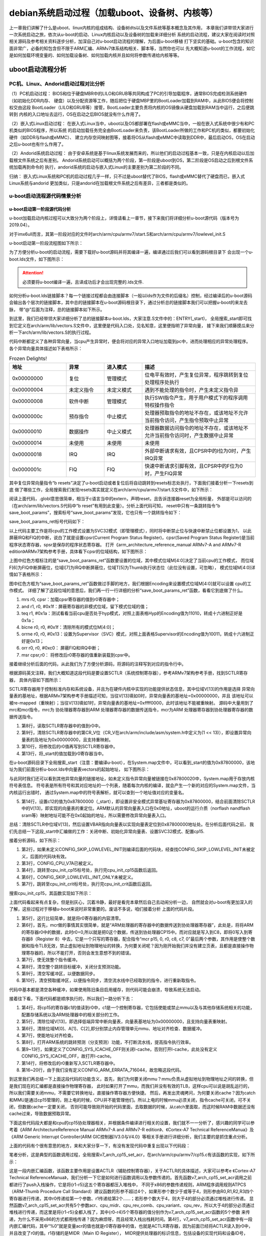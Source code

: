 .. vim: syntax=rst

debian系统启动过程（加载uboot、设备树、内核等）
----------


上一章我们讲解了什么是uboot、linux内核的组成结构、设备树dts以及文件系统等基本概念及其作用，
本章我们讲带领大家进行一次系统启动之旅，依次从u-boot的启动、Linux内核启动以及设备树的加载来详细分析
系统的启动流程，建议大家在阅读时对照相关源码及参考相关资料逐步分析，加深自己对u-boot启动流程的理解，为后面u-boot移植
打下坚实的基础。u-boot包含的知识面非常广，必备的知包含但不限于ARM汇编、ARMv7体系结构相关、脚本等，当然你也可以
先大概知道u-boot的工作流程，如它是如何加载环境变量的、如何加载设备树、如何加载内核并且如何将参数传递给内核等等。


uboot启动流程分析
~~~~~

PC机、Linux、Andorid启动过程对比分析
^^^^^^^

（1）PC机启动过程：
BIOS和位于硬盘MBR中的LILO和GRUB等共同构成了PC的引导加载程序，通常BIOS完成检测系统硬件（如初始化DDR内存、
硬盘）以及分配资源等工作，随后把位于硬盘MBP里的BootLoader加载到RAM中，从此BIOS便会将控制权交由这段
BootLoader（LILO和GRUB等）接管，BootLoader主要负责将内核的OS镜像从硬盘加载到RAM当中运行，之后便跳转到
内核的入口地址去运行，OS在启动之后BIOS就没有什么作用了。

（2）嵌入式Linux启动过程：
在嵌入式Linux当中，uboot以及OS都部署在flash或eMMC当中，一般在嵌入式系统中很少有和PC机类似的BIOS程序，所以系统
的启动加载任务完全由BootLoader来负责，该BootLoader所做的工作和PC机的类似，都要初始化硬件（如DDR与flash或eMMC）、
建立内存空间映射图等，接着将OS从flash或eMMC中读取到DDR中，最后启动OS，OS在启动之后u-boot也有什么作用了。

（2）Andorid系统启动过程：
由于安卓系统是基于linux系统发展而来的，所以他们的启动过程基本一致，只是在内核启动以后加载根文件系统之后有差别。
Andorid系统启动可以概括为两个阶段，第一阶段是uboot到OS，第二阶段是OS启动之后到根文件系统加载再到命令的
执行，andorid系统的启动与嵌入式Linux的主要差别为第二阶段的不同。

归纳：
嵌入式Linux系统和PC机的启动过程几乎一样，只不过是uboot替代了BIOS，flash或eMMC替代了硬盘而已，嵌入式Linux系统与andorid
更加类似，只是andorid在加载根文件系统之后有差异，三者都是类似的。


u-boot启动流程源代码情景分析
^^^^^^^

u-boot启动第一阶段源代码分析
'''''''

u-boot加载启动内核过程可以大致分为两个阶段上，详情请看上一章节，接下来我们将详细分析u-boot源代码（版本号为2019.04）。


对于imx6ull而言，其第一阶段对应的文件时arch/arm/cpu/armv7/start.S和arch/arm/cpu/armv7/lowlevel_init.S

u-boot启动第一阶段流程图如下所示：

.. image:: media/uboot_pro000.png
   :align: center
   :alt: 未找到图片00|

为了方便分析u-boot的启动流程，需要下载好u-boot源码并将其编译一遍，编译通过后我们可以看到源码根目录下
会出现一个u-boot.lds文件，如下图所示：

.. image:: media/uboot_pro001.png
   :align: center
   :alt: 未找到图片01|

.. attention:: 必须要将u-boot编译一遍，且译成功后才会出现完整的.lds文件.

如何分析u-boot.lds链接脚本？每一个链接过程都会由连接脚本（一般以lds作为文件的后缀名）控制，经过编译后的u-boot源码
会输出各个层次的链接脚本，其中总的链接脚本在u-boot源码根目录下，通过分析总的链接脚本我们可以把握u-boot的来龙去脉，
带“@”后面为注释，总的链接脚本如下所示。

.. code-block:: s
   :linenos:
   :emphasize-lines: 3,11,12

   OUTPUT_FORMAT("elf32-littlearm", "elf32-littlearm", "elf32-littlearm")  @指定输出可执行文件是elf格式，32位ARM指令，小端
   OUTPUT_ARCH(arm)       @设置输出可执行文件的体系架构为arm
   ENTRY(_start)          @将_start设为入口地址
   SECTIONS
   {
   . = 0x00000000;        @指定可执行文件的全局入口点，通常这个地址都放在ROM(flash)0x0位置。必须使编译器知道这个地址，通常都是修改此处来完成
   . = ALIGN(4);          @代码以4字节对齐
   .text :                @指定代码段
   {
   *(.__image_copy_start)     @u-boot把自己拷贝到RAM中，这里指定拷贝的起始处
   *(.vectors)                @arch/arm/lib/vectors.S，存放异常向量表
   arch/arm/cpu/armv7/start.o (.text*)    @代码的第一个部分，arch/arm/cpu/armv7/start.S
   *(.text*)                              @其它代码段存放于此处
   }
   . = ALIGN(4);         @上面的代码结束后，可能会导致没有4字节对齐，这里再一次做好4字节对齐，方便后面的只读数据段
   .rodata : { *(SORT_BY_ALIGNMENT(SORT_BY_NAME(.rodata*))) }  @指定存放只读数据段
   . = ALIGN(4);         @和上面一样，需要4字节对齐，方便后面的数据段
   .data : {             @指定读/写数据段
   *(.data*)
   }
   . = ALIGN(4);         @都一样，以后就不再赘述了
   . = .;
   . = ALIGN(4);
   .u_boot_list : {
   KEEP(*(SORT(.u_boot_list*))); @在读/写数据段后，存放一些u-boot自有的函数，如u-boot command等
   }
   . = ALIGN(4);
   .image_copy_end :
   {
   *(.__image_copy_end)          @这里指定拷贝的末尾处，拷贝的包括代码段、只读数据、读写数据段和u_boot_list等
   }
   .rel_dyn_start :                       
   {
   *(.__rel_dyn_start)           @动态链接符段开始处
   }
   .rel.dyn : {
   *(.rel*)                      @存放动态链接符的地方
   }
   .rel_dyn_end :
   {
   *(.__rel_dyn_end)             @动态链接符段末尾处
   }
   .end :
   {
   *(.__end)
   }
   _image_binary_end = .;        @二进制文件结束
   . = ALIGN(4096);
   .mmutable : {
   *(.mmutable)                  @内存管理单元表
   }
   .bss_start __rel_dyn_start (OVERLAY) : {@BSS段起始
   KEEP(*(.__bss_start));
   __bss_base = .;
   }
   .bss __bss_base (OVERLAY) : {
   *(.bss*)
      . = ALIGN(4);
      __bss_limit = .;           @把__bss_limit赋值为当前位置
   }
   .bss_end __bss_limit (OVERLAY) : {     
   KEEP(*(.__bss_end));
   }                             @BSS段末尾
   .dynsym _image_binary_end : { *(.dynsym) }
   .dynbss : { *(.dynbss) }
   .dynstr : { *(.dynstr*) }
   .dynamic : { *(.dynamic*) }
   .plt : { *(.plt*) }
   .interp : { *(.interp*) }
   .gnu.hash : { *(.gnu.hash) }
   .gnu : { *(.gnu*) }
   .ARM.exidx : { *(.ARM.exidx*) }
   .gnu.linkonce.armexidx : { *(.gnu.linkonce.armexidx.*) }
   }


到这里，我们已经带领大家详细分析了总的链接脚本u-boot.lds，大家注意.S文件中的：ENTRY(_start)，
全局搜索_start即可找到它定义在arch/arm/lib/vectors.S文件中，这里便是代码入口处，见名知意，这里便指明了异常向量，
接下来我们顺藤摸瓜来分析一下arch/arm/lib/vectors.S的执行过程。

.. code-block:: s
   :linenos:
   :emphasize-lines: 16

   *************************************************************************
   *
   * Exception vectors as described in ARM reference manuals
   *
   * Uses indirect branch to allow reaching handlers anywhere in memory.
   *
   *************************************************************************
   */

   _start:

   #ifdef CONFIG_SYS_DV_NOR_BOOT_CFG
      .word	CONFIG_SYS_DV_NOR_BOOT_CFG
   #endif

      b	resets                  /* 跳转到resets处，b为的无条件跳转，bl还把PC（r15）赋值给链接寄存器（r14） */
      ldr	pc, _undefined_instruction    /* 未定义指令异常向量 */ 
      ldr	pc, _software_interrupt       /* 预取指令异常向量 */ 
      ldr	pc, _prefetch_abort           /* 数据操作异常向量 */ 
      ldr	pc, _data_abort               /* 预取指令异常向量 */ 
      ldr	pc, _not_used                 /* 没有使用 */
      ldr	pc, _irq                      /* irq中断向量 */
      ldr	pc, _fiq                      /* fiq中断向量 */

   ......                                 /* 省略部分代码 */
   /* 中断向量表入口地址 */
   _undefined_instruction:	.word undefined_instruction  /* 当前地址（_undefined_instruction）存放undefined_instruction
   _software_interrupt:	.word software_interrupt
   _prefetch_abort:	.word prefetch _abort
   _data_abort:		.word data_abort
   _not_used:		.word not_used
   _irq:			.word irq
   _fiq:			.word fiq

      .balignl 16,0xdeadbeef

代码中断都定义了各种异常向量，当cpu产生异常时，便会将对应的异常入口地址加载到pc中，进而处理相应的异常处理程序。
各个异常向量具体描述如下表格所示：

.. csv-table:: Frozen Delights!
    :header: "地址", "异常", "进入模式", "描述"
    :widths: 15, 10, 10, 30

    "0x00000000", 复位, "管理模式", "位电平有效时，产生复位异常，程序跳转到复位处理程序处执行"
    "0x00000004", 未定义指令, "未定义模式", "遇到不能处理的指令时，产生未定义指令异"
    "0x00000008", 软件中断, "管理模式", "执行SWI指令产生，用于用户模式下的程序调用特权操作指令"
    "0x0000000c", 预存指令, "中止模式", "处理器预取指令的地址不存在，或该地址不允许当前指令访问，产生指令预取中止异常"
    "0x00000010", 数据操作, "中止义模式", "处理器数据访问指令的地址不存在，或该地址不允许当前指令访问时，产生数据中止异常"
    "0x00000014", 未使用, "未使用", "未使用"
    "0x00000018", IRQ, "IRQ", "外部中断请求有效，且CPSR中的I位为0时，产生IRQ异常"
    "0x0000001c", FIQ, "FIQ", "快速中断请求引脚有效，且CPSR中的F位为0时，产生FIQ异常"


其中复位异常向量指令“b	resets”决定了u-boot启动或者复位后将自动跳转到resets标志处执行，下面我们接着分析一下resets到底
做了哪些工作，全局搜索我们发现resets其实就定义在arch/arm/cpu/armv7/start.S文件中，如下所示：

.. code-block:: s
   :linenos:
   :emphasize-lines: 16

   /*************************************************************************
   *
   * Startup Code (reset vector)
   *
   * Do important init only if we don't start from memory!
   * Setup memory and board specific bits prior to relocation.
   * Relocate armboot to ram. Setup stack.
   *
   *************************************************************************/

      .globl	reset
      .globl	save_boot_params_ret

   reset:
      /* Allow the board to save important registers */
      b	save_boot_params
   save_boot_params_ret:


阅读上面代码，.globl意思很简单，相当于c语言当中的extern，声明reset，且告诉连接器reset为全局标量，
外部是可以访问的（在arch/arm/lib/vectors.S代码中“b	reset”有用到此变量）。分析上面代码可知，
reset中只有一条跳转指令“b save_boot_params”，搜索标号“save_boot_params”发现，它也只有一个跳转指令如下：

.. code-block:: s
   :linenos:
   :emphasize-lines: 11

   /*************************************************************************
   *
   * void save_boot_params(u32 r0, u32 r1, u32 r2, u32 r3)
   *	__attribute__((weak));
   *
   * Stack pointer is not yet initialized at this moment
   * Don't save anything to stack even if compiled with -O0
   *
   *************************************************************************/
   ENTRY(save_boot_params)
      b	save_boot_params_ret		@ 跳转到save_boot_params_ret标号处
   ENDPROC(save_boot_params)   


save_boot_params_ret标号代码如下：

.. code-block:: s
   :linenos:

   save_boot_params_ret:
	/*
	 * disable interrupts (FIQ and IRQ), also set the cpu to SVC32 mode,
	 * except if in HYP mode already
	 */
	mrs	r0, cpsr          
	and	r1, r0, #0x1f		@ mask mode bits
	teq	r1, #0x1a		   @ test for HYP mode
	bicne	r0, r0, #0x1f		@ clear all mode bits
	orrne	r0, r0, #0x13		@ set SVC mode
	orr	r0, r0, #0xc0		@ disable FIQ and IRQ
	msr	cpsr,r0

以上代码主要工作是将cpu的工作模式设置为SVC32模式（即管理模式），同时将中断禁止位与快速中断禁止位都设置为1，
以此屏蔽IRQ和FIQ的中断，说白了就是设置cpsr(Current Program Status Register)，cpsr(Saved Program Status Register)是当前程序状态寄存器，spsr是保存的程序状态寄存器。
打开《arm_architecture_reference_manual ARMv7-A and ARMv7-R edition》ARMv7架构参考手册，具体看下cpsr的位域结构，如下图所示：

.. image:: media/uboot_pro002.png
   :align: center
   :alt: 未找到图片02|

上图中红色方框标注的是“save_boot_params_ret”函数要设置的位域，其中模式位域M[4:0]决定了当前cpu的工作模式，
而位域F[6]为FIQ中断屏蔽位，位域I[7]为IRQ中断屏蔽位，位域T[5]为Thumb执行状态位（此位没有设置，可忽略），
模式位域M[4:0]详情如下表格所示：

.. image:: media/uboot_pro003.png
   :align: center
   :alt: 未找到图片03|

图中红色方框为“save_boot_params_ret”函数做过手脚的地方，我们根据Encoding来设置模式位域M[4:0]就可以设置
cpu的工作模式。
详细了解了这段位域的意思后，我们再一行一行详细的分析“save_boot_params_ret”函数，看看它到底做了什么。

1. mrs	r0, cpsr：加载cpsr寄存器的值到r0寄存器中；
2. and	r1, r0, #0x1f：屏蔽寄存器的非模式位域，留下模式位域的值；
3. teq	r1, #0x1a：测试看看当前cpu是否处于hyp模式，对照上面表格Hyp的Encoding值为11010，转成十六进制正好是0x1a；
4. bicne	r0, r0, #0x1f：清除所有的模式位M[4:0]；
5. orrne	r0, r0, #0x13：设置为Supervisor（SVC）模式，对照上面表格Supervisor的Encoding值为10011，转成十六进制正好是0x13；
6. orr	r0, r0, #0xc0： 屏蔽FIQ和IRQ中断；
7. msr	cpsr,r0： 将修改后r0寄存器的值重新装载到cpsr中。


接着继续分析后面的代码，从此我们为了方便分析源码，将源码的注释写到对应的指令行中。

.. code-block:: s
   :linenos:

   /*
   * Setup vector:
   * (OMAP4 spl TEXT_BASE is not 32 byte aligned.
   * Continue to use ROM code vector only in OMAP4 spl)
   */
   #if !(defined(CONFIG_OMAP44XX) && defined(CONFIG_SPL_BUILD))   @条件编译，如果没有定义CONFIG_OMAP44XX和CONFIG_SPL_BUILD则编译下面的代码段
      /* Set V=0 in CP15 SCTLR register - for VBAR to point to vector */
      mrc	p15, 0, r0, c1, c0, 0	@ Read CP15 SCTLR Register
      bic	r0, #CR_V		@ V = 0
      mcr	p15, 0, r0, c1, c0, 0	@ Write CP15 SCTLR Register

      /* Set vector address in CP15 VBAR register */
      ldr	r0, =_start
      mcr	p15, 0, r0, c12, c0, 0	@Set VBAR
   #endif

根据源码英文注释，我们大概知道这段代码是要设置SCTLR（系统控制寄存器），参考ARMv7架构参考手册，找到SCTLR寄存器，
具体内容如下图所示：

.. image:: media/uboot_pro004.png
   :align: center
   :alt: 未找到图片04|

SCTLR寄存器用于控制标准内存和系统设备，并且为在硬件内核中实现的功能提供状态信息，其中位域V[13]的作用是选择
异常向量表的基地址，根据ARMv7架构参考手册描述可知，当往V[13]填如0时，异常向量表的基地址=0x00000000，并且
该地址可以被re-mapped（重映射）；当往V[13]填如1时，异常向量表的基地址=0xffff0000，此时该地址不能被重映射。
源码中大量用到了mrc和mcr指令，mrc为 协处理器寄存器到ARM 处理器寄存器的数据传送指令，mcr为ARM 处理器寄存器到协处理器寄存器的数据传送指令。


1. 第8行，读取SCTLR寄存器中的值到r0中。

2. 第9行，清除SCTLR寄存器中的第CR_V位（CR_V在arch/arm/include/asm/system.h中定义为(1 << 13)），即设置异常向量表的及地址为0x00000000，且支持重映射。

3. 第10行，将修改后的r0值再写到SCTLR寄存器中。

4. 第13行，将_start的值加载到r0寄存器当中。


在u-boot源码目录下全局搜索_start（注意：要编译u-boot），在System.map文件中，可以看到_start的值为0x87800000，该地址为我们前面分析u-boot.lds中向量表vectors的起始地址，
如下图所示：

.. image:: media/uboot_pro005.png
   :align: center
   :alt: 未找到图片05|

与此同时我们还可以看到其他异常向量的链接地址，如未定义指令异常向量被链接在0x87800020中，System.map用于存放内核符号表信息。
符号表是所有符号和其对应地址的一个列表，随着每次内核的编译，就会产生一个新的对应的System.map文件，当内核运行出错时，
通过System.map中的符号表解析，就可以查到一个地址值对应的变量名。

5. 第14行，设置c12的值为0x87800000（_start），即设置非安全模式异常基址寄存器为0x87800000，结合前面清除SCTLR中的V[13]，即实现的向量表的重定位。ARM默认的异常向量表入口在0x0地址，uboot的运行介质（norflash nandflash sram等）映射地址可能不在0x0起始的地址，所以需要修改异常向量表入口。

总结：清除SCTLR中位域V[13]，然后设置VBAR指向向量表以实现向量表定位到0x87800000地址处。在分析后面代码之前，
我们先总结一下这段_start中汇编做的工作：关闭中断、初始化异常向量表、设置SVC32模式、配置cp15.


接着分析源码，如下所示：

.. code-block:: s
   :linenos:

   	/* the mask ROM code should have PLL and others stable */
   #ifndef CONFIG_SKIP_LOWLEVEL_INIT
   #ifdef CONFIG_CPU_V7A
      bl	cpu_init_cp15
   #endif
   #ifndef CONFIG_SKIP_LOWLEVEL_INIT_ONLY
      bl	cpu_init_crit
   #endif
   #endif

1. 第2行，如果未定义CONFIG_SKIP_LOWLEVEL_INIT则编译后面的代码块，经查找CONFIG_SKIP_LOWLEVEL_INIT未被定义，后面的代码块有效。

2. 第3行，CONFIG_CPU_V7A已被定义。

3. 第4行，跳转至cpu_init_cp15标号处，执行完cpu_init_cp15函数后返回。

4. 第6行，CONFIG_SKIP_LOWLEVEL_INIT_ONLY未被定义。

5. 第7行，跳转至cpu_init_crit标号处，执行完cpu_init_crit函数后返回。

搜索cpu_init_cp15，其函数实现如下所示：

.. code-block:: s
   :linenos:

      ENTRY(cpu_init_cp15)
      /*
      * Invalidate L1 I/D
      */
      mov	r0, #0			@ set up for MCR
      mcr	p15, 0, r0, c8, c7, 0	@ invalidate TLBs
      mcr	p15, 0, r0, c7, c5, 0	@ invalidate icache
      mcr	p15, 0, r0, c7, c5, 6	@ invalidate BP array
      mcr     p15, 0, r0, c7, c10, 4	@ DSB
      mcr     p15, 0, r0, c7, c5, 4	@ ISB

上面代码看起来有点复杂，但是别灰心，沉着冷静，最好是看完本章然后自己去动闹分析一边，
自然就会对u-boot有更加深入的了解，这些过程对于移植u-boot来说时非常重要的。废话不多说，咱们接着分析
上面的代码片段。

1. 第5行，这行比较简单，就是将r0寄存器的内容清零。

2. 第6行，首先，mcr做的事情其实很简单，就是“ARM处理器的寄存器中的数据传送到协处理器寄存器”，此处是，将将ARM的寄存器r0中的数据，此时r0=0,所以就是把0这个数据，传送到协处理器CP15中。而对应就是写入到C8，即将0写入到寄存器8（Register 8）中去，它是一个只写的寄存器，配合指令“mcr	p15, 0, r0, c8, c7, 0”最后两个参数，其作用是使整个数据和指令TLB无效，禁止虚拟地址到物理地址的转换，为何要关闭呢？因为刚开始我们并没有建立页表，且都是直接操作物理寄存器的，所以不能打开，否则会发生意想不到的错误。

3. 第7行，使无效整个指令缓冲。

4. 第8行，清空整个跳转目标缓冲，关闭分支预测功能。

5. 第9行，清空写缓冲区，以便数据同步。

6. 第10行，清空预取缓冲区，以便指令同步，清空流水线中已经取到的指令，进行重新取指令。

代码中基本都是清空各种缓冲，如果使用陈旧条目启用缓存，则代码可能会崩溃，导致系统无法启动。


接着往下看，下面代码都是顺序执行的，所以我们一路分析下去：

.. code-block:: s
   :linenos:

      /*
      * disable MMU stuff and caches
      */
      mrc	p15, 0, r0, c1, c0, 0
      bic	r0, r0, #0x00002000	@ clear bits 13 (--V-)
      bic	r0, r0, #0x00000007	@ clear bits 2:0 (-CAM)
      orr	r0, r0, #0x00000002	@ set bit 1 (--A-) Align
      orr	r0, r0, #0x00000800	@ set bit 11 (Z---) BTB
   #ifdef CONFIG_SYS_ICACHE_OFF
      bic	r0, r0, #0x00001000	@ clear bit 12 (I) I-cache
   #else
      orr	r0, r0, #0x00001000	@ set bit 12 (I) I-cache
   #endif
      mcr	p15, 0, r0, c1, c0, 0

   #ifdef CONFIG_ARM_ERRATA_716044
      mrc	p15, 0, r0, c1, c0, 0	@ read system control register
      orr	r0, r0, #1 << 11	@ set bit #11
      mcr	p15, 0, r0, c1, c0, 0	@ write system control register
   #endif

1. 第4行，将cp15的寄存器c1的值读到r0中，c1是一个控制寄存器，它包括使能或禁止mmu以及与其他存储系统相关的功能，配置存储系统以及ARM处理器中的相关部分的工作。

2. 第5行，清除位域V[13]，即选择低端异常中断向量表，向量表基地址为0x00000000，且支持向量表重映射。

3. 第6行，清除位域M[0]、A[1]、C[2],即分别禁止内存管理单元mmu、地址对齐检查、数据缓冲。

4. 第7行，使能地址对齐检查。

5. 第8行，打开ARM系统的跳转预测（分支预测）功能，不打断流水线，提高指令执行效率。

6. 第9~13行，如果定义了CONFIG_SYS_ICACHE_OFF则关闭I-cache，否则打开I-cache，此处没有定义CONFIG_SYS_ICACHE_OFF，故打开I-cache。

7. 第14行，将修改后的r0重新写入SCTLR寄存器中。

8. 第16~20行，由于我们没有定义CONFIG_ARM_ERRATA_716044，故忽略这段代码。


到这里我们再总结一下上面这段代码的功能含义，首先，我们为何要关闭mmu？mmu负责从虚拟地址到物理地址之间的转换，但是我们现在的汇编都是直接操作物理寄存器，
此时如果打开了mmu，而我们并没有有效的TLB，这样cpu可以说是胡乱运行的，所以我们需要关闭mmu，不需要它转换地址，直接操作寄存器方便快捷。
然后，再发出灵魂拷问，为何要关闭cache？因为catch和MMU是通过cp15管理的，刚上电的时候，CPU并不能管理他们。所以上电的时候mmu必须关闭，指令cache可关闭，可不关闭，但数据cache一定要关闭，
否则可能导致刚开始的代码里面，去取数据的时候，从catch里面取，而这时候RAM中数据还没有cache过来，导致数据预取异常。

下面这些代码段大都是和cpu的cp15协处理器相关，并根据条件编译进行相关的设置，我们就不一一分析了，感兴趣的同学可以参考着《ARM ArchitectureReference Manual ARMv7-A and ARMv7-R edition》、《Cortex-A7 Technical ReferenceManua》及
《ARM Generic Interrupt Controller(ARM GIC控制器)V3.0与V4.0》等相关手册进行详细分析，我们主要的是抓住重点分析。

.. code-block:: s
   :linenos:
   :emphasize-lines: 30,32,33,35,68

   #if (defined(CONFIG_ARM_ERRATA_742230) || defined(CONFIG_ARM_ERRATA_794072))
      mrc	p15, 0, r0, c15, c0, 1	@ read diagnostic register
      orr	r0, r0, #1 << 4		@ set bit #4
      mcr	p15, 0, r0, c15, c0, 1	@ write diagnostic register
   #endif

   #ifdef CONFIG_ARM_ERRATA_743622
      mrc	p15, 0, r0, c15, c0, 1	@ read diagnostic register
      orr	r0, r0, #1 << 6		@ set bit #6
      mcr	p15, 0, r0, c15, c0, 1	@ write diagnostic register
   #endif

   #ifdef CONFIG_ARM_ERRATA_751472
      mrc	p15, 0, r0, c15, c0, 1	@ read diagnostic register
      orr	r0, r0, #1 << 11	@ set bit #11
      mcr	p15, 0, r0, c15, c0, 1	@ write diagnostic register
   #endif
   #ifdef CONFIG_ARM_ERRATA_761320
      mrc	p15, 0, r0, c15, c0, 1	@ read diagnostic register
      orr	r0, r0, #1 << 21	@ set bit #21
      mcr	p15, 0, r0, c15, c0, 1	@ write diagnostic register
   #endif
   #ifdef CONFIG_ARM_ERRATA_845369
      mrc	p15, 0, r0, c15, c0, 1	@ read diagnostic register
      orr	r0, r0, #1 << 22	@ set bit #22
      mcr	p15, 0, r0, c15, c0, 1	@ write diagnostic register
   #endif

      mov	r5, lr			@ 用于保存返回地址
      mrc	p15, 0, r1, c0, c0, 0	@ r1 has Read Main ID Register (MIDR)
      mov	r3, r1, lsr #20		@ get variant field
      and	r3, r3, #0xf		@ r3 has CPU variant
      and	r4, r1, #0xf		@ r4 has CPU revision
      mov	r2, r3, lsl #4		@ shift variant field for combined value
      orr	r2, r4, r2		@ r2 has combined CPU variant + revision

   #ifdef CONFIG_ARM_ERRATA_798870  @未定义，忽略此段
      cmp	r2, #0x30		@ Applies to lower than R3p0
      bge	skip_errata_798870      @ skip if not affected rev
      cmp	r2, #0x20		@ Applies to including and above R2p0
      blt	skip_errata_798870      @ skip if not affected rev

      mrc	p15, 1, r0, c15, c0, 0  @ read l2 aux ctrl reg
      orr	r0, r0, #1 << 7         @ Enable hazard-detect timeout
      push	{r1-r5}			@ Save the cpu info registers
      bl	v7_arch_cp15_set_l2aux_ctrl
      isb				@ Recommended ISB after l2actlr update
      pop	{r1-r5}			@ Restore the cpu info - fall through
   skip_errata_798870:
   #endif

   #ifdef CONFIG_ARM_ERRATA_801819  @未定义，忽略此段
      cmp	r2, #0x24		@ Applies to lt including R2p4
      bgt	skip_errata_801819      @ skip if not affected rev
      cmp	r2, #0x20		@ Applies to including and above R2p0
      blt	skip_errata_801819      @ skip if not affected rev
      mrc	p15, 0, r0, c0, c0, 6	@ pick up REVIDR reg
      and	r0, r0, #1 << 3		@ check REVIDR[3]
      cmp	r0, #1 << 3
      beq	skip_errata_801819	@ skip erratum if REVIDR[3] is set

      mrc	p15, 0, r0, c1, c0, 1	@ 读取辅助控制寄存器
      orr	r0, r0, #3 << 27	@ Disables streaming. All write-allocate
                  @ lines allocate in the L1 or L2 cache.
      orr	r0, r0, #3 << 25	@ Disables streaming. All write-allocate
                  @ lines allocate in the L1 cache.
      push	{r1-r5}			@ 保存参数信息，用于传递参数给v7_arch_cp15_set_acr函数
      bl	v7_arch_cp15_set_acr      @跳转到v7_arch_cp15_set_acr函数中，其函数声明为：void __weak v7_arch_cp15_set_acr(u32 acr, u32 cpu_midr, u32 cpu_rev_comb, u32 cpu_variant, u32 cpu_rev)
      pop	{r1-r5}			@ Restore the cpu info - fall through
   skip_errata_801819:
   #endif

   #ifdef CONFIG_ARM_ERRATA_454179  CONFIG_ARM_ERRATA_798870 @未定义，忽略此段
      cmp	r2, #0x21		@ Only on < r2p1
      bge	skip_errata_454179

      mrc	p15, 0, r0, c1, c0, 1	@ Read ACR
      orr	r0, r0, #(0x3 << 6)	@ Set DBSM(BIT7) and IBE(BIT6) bits
      push	{r1-r5}			@ Save the cpu info registers
      bl	v7_arch_cp15_set_acr
      pop	{r1-r5}			@ Restore the cpu info - fall through

   skip_errata_454179:
   #endif

   #ifdef CONFIG_ARM_ERRATA_430973  @未定义，忽略此段
      cmp	r2, #0x21		@ Only on < r2p1
      bge	skip_errata_430973

      mrc	p15, 0, r0, c1, c0, 1	@ Read ACR
      orr	r0, r0, #(0x1 << 6)	@ Set IBE bit
      push	{r1-r5}			@ Save the cpu info registers
      bl	v7_arch_cp15_set_acr
      pop	{r1-r5}			@ Restore the cpu info - fall through

   skip_errata_430973:
   #endif

   #ifdef CONFIG_ARM_ERRATA_621766  @没有定义，忽略此段
      cmp	r2, #0x21		@ Only on < r2p1
      bge	skip_errata_621766

      mrc	p15, 0, r0, c1, c0, 1	@ Read ACR
      orr	r0, r0, #(0x1 << 5)	@ Set L1NEON bit
      push	{r1-r5}			@ Save the cpu info registers
      bl	v7_arch_cp15_set_acr
      pop	{r1-r5}			@ Restore the cpu info - fall through

   skip_errata_621766:
   #endif

      mov	pc, r5			@ 返回
   ENDPROC(cpu_init_cp15)

上面的代码有个很有意思的地方，来和大家分享一下，有没有发现代码中重复出现以下代码段：

.. code-block:: s
   :linenos:
   :emphasize-lines: 1,3

   push	{r1-r5}			@ Save the cpu info registers
   bl	v7_arch_cp15_set_acr
   pop	{r1-r5}			@ Restore the cpu info - fall through

笔者分析，这是典型的函数调用过程，全局搜索v7_arch_cp15_set_acr，在arch/arm/cpu/armv7/cp15.c有该函数的实现，如下所示：

.. code-block:: c
   :linenos:
   :emphasize-lines: 4

   void __weak v7_arch_cp15_set_acr(u32 acr, u32 cpu_midr, u32 cpu_rev_comb,
				 u32 cpu_variant, u32 cpu_rev)
   {
      asm volatile ("mcr p15, 0, %0, c1, c0, 1\n\t" : : "r"(acr));
   }

这是一段内嵌汇编函数，该函数主要作用是设置ACTLR（辅助控制寄存器），关于ACTLR的具体描述，大家可以参考e
《Cortex-A7 Technical ReferenceManua》，我们分析一下它是如何进行函数调用以及参数传递的。首先函数v7_arch_cp15_set_acr调用之前都进行了push入栈操作，它是将{r1-r5}这五个寄存器都压入堆栈中，
不同于x86的参数传递规则，ARM程序调用规则ATPCS（ARM-Thumb Procedure Call Standard）建议函数的形参不超过4个，如果形参个数少于或等于4，则形参由R0,R1,R2,R3四个寄存器进行传递，其中r0传递给第一个参数、r1传递给第2个......；若形参个数大于4，则大于4的部分必须通过堆栈进行传递。
显然函数v7_arch_cp15_set_acr共有5个参数acr、cpu_midr、cpu_rev_comb、cpu_variant、cpu_rev，所以大于4的部分必须通过堆栈进行传递，而这里是将{r1-r5}全都入栈了，其中{r0-r4}5个寄存器的值分别作为v7_arch_cp15_set_acr函数的5个参数
来传递，为什么不采用x86的方式都用栈传递？因为麻烦呀，而且经常入栈出栈耗时间。第4行，v7_arch_cp15_set_acr函数中有一段内嵌汇编代码，其中“%0”就是变量acr的值也就是r0寄存器中的值，也就是ACTLR寄存器，因为前面已经将ACTLR读入到r0中，并且改变了r0的值。r1存储的是MIDR（Main ID Register），
MIDR提供处理器的标识信息，包括设备的实现代码和设备ID号，MIDR和其他寄存器（{r2-r4}）的值都没有用到，所以我们就不追究了，大概知道其调用规则即可。函数调用完后需要将调用前入栈的数据给pop（出栈）掉。

到此cpu_init_cp15函数基本上分析完了，接下来继续分析cpu_init_crit函数，代码如下：

.. code-block:: c
   :linenos:
   :emphasize-lines: 1,17

   #ifndef CONFIG_SKIP_LOWLEVEL_INIT
   /*************************************************************************
   *
   * CPU_init_critical registers
   *
   * setup important registers
   * setup memory timing
   *
   *************************************************************************/
   ENTRY(cpu_init_crit)
      /*
      * Jump to board specific initialization...
      * The Mask ROM will have already initialized
      * basic memory. Go here to bump up clock rate and handle
      * wake up conditions.
      */
      b	lowlevel_init		@ go setup pll,mux,memory
   ENDPROC(cpu_init_crit)
   #endif

1. 第1行，如果没有定义CONFIG_SKIP_LOWLEVEL_INIT，则编译cpu_init_crit相关代码段，源码中搜索CONFIG_SKIP_LOWLEVEL_INIT，发现其确实未被定义。

2. 第17行，跳转至lowlevel_init函数执行。

由于lowlevel_init完成了内存的初始化工作，而内存的初始化依赖于开发板，所以lowlevel_init于当前imx6u相关，
lowlevel_init函数是与特定开发板相关的初始化函数，在这个函数里会做一些pll初始化，
如果不是从内存启动，则会做内存初始化，方便后续拷贝到内存中运行。
全局搜索lowlevel_init发现其在arch/arm/cpu/armv7/lowlevel_init.S文件中有定义：

.. code-block:: s
   :linenos:
   :caption: arch/arm/cpu/armv7/lowlevel_init.S
   :emphasize-lines: 8

   WEAK(lowlevel_init)
      /*
      * Setup a temporary stack. Global data is not available yet.
      */
   #if defined(CONFIG_SPL_BUILD) && defined(CONFIG_SPL_STACK)
      ldr	sp, =CONFIG_SPL_STACK
   #else
      ldr	sp, =CONFIG_SYS_INIT_SP_ADDR
   #endif
      bic	sp, sp, #7 /* 8-byte alignment for ABI compliance */
   #ifdef CONFIG_SPL_DM
      mov	r9, #0
   #else
      /*
      * Set up global data for boards that still need it. This will be
      * removed soon.
      */
   #ifdef CONFIG_SPL_BUILD
      ldr	r9, =gdata
   #else
      sub	sp, sp, #GD_SIZE
      bic	sp, sp, #7
      mov	r9, sp
   #endif
   #endif
      /*
      * Save the old lr(passed in ip) and the current lr to stack
      */
      push	{ip, lr}

      /*
      * Call the very early init function. This should do only the
      * absolute bare minimum to get started. It should not:
      *
      * - set up DRAM
      * - use global_data
      * - clear BSS
      * - try to start a console
      *
      * For boards with SPL this should be empty since SPL can do all of
      * this init in the SPL board_init_f() function which is called
      * immediately after this.
      */
      bl	s_init
      pop	{ip, pc}
   ENDPROC(lowlevel_init)

忽略不符合条件编译的代码。

1. 第8行，设置栈指针指向CONFIG_SYS_INIT_SP_ADDR，而CONFIG_SYS_INIT_SP_ADDR具体是什么？它在include/configs/mx6ullevk.h文件中有如下定义：

.. code-block:: s
   :linenos:
   :caption: include/configs/mx6ullevk.h
   :emphasize-lines: 8

   /* Physical Memory Map */
   #define PHYS_SDRAM			MMDC0_ARB_BASE_ADDR

   #define CONFIG_SYS_SDRAM_BASE		PHYS_SDRAM
   #define CONFIG_SYS_INIT_RAM_ADDR	IRAM_BASE_ADDR
   #define CONFIG_SYS_INIT_RAM_SIZE	IRAM_SIZE

   #define CONFIG_SYS_INIT_SP_OFFSET \
      (CONFIG_SYS_INIT_RAM_SIZE - GENERATED_GBL_DATA_SIZE)
   #define CONFIG_SYS_INIT_SP_ADDR \
      (CONFIG_SYS_INIT_RAM_ADDR + CONFIG_SYS_INIT_SP_OFFSET)

上述代码段可以总结出：CONFIG_SYS_INIT_SP_ADDR = IRAM_BASE_ADDR + （IRAM_SIZE - GENERATED_GBL_DATA_SIZE），
IRAM_BASE_ADDR在arch/arm/include/asm/arch-mx6/imx-regs.h定义为0x00900000，
IRAM_SIZE在arch/arm/include/asm/arch-mx6/imx-regs.h中定义为0x00020000，如下所示：

.. code-block:: s
   :linenos:
   :caption: arch/arm/include/asm/arch-mx6/imx-regs.h
   :emphasize-lines: 2,6

   #if !(defined(CONFIG_MX6SX) || \
      defined(CONFIG_MX6UL) || defined(CONFIG_MX6ULL) || \
      defined(CONFIG_MX6SLL) || defined(CONFIG_MX6SL))
   #define IRAM_SIZE                    0x00040000
   #else
   #define IRAM_SIZE                    0x00020000
   #endif

在.config文件中我们配置了CONFIG_MX6ULL=y，所以条件不成立，即定义IRAM_SIZE = 0x00020000，.config部分配置文件如下所示：

.. code-block:: .config
   :linenos:
   :caption: .config
   :emphasize-lines: 5

   CONFIG_SYS_TEXT_BASE=0x87800000
   CONFIG_SYS_MALLOC_F_LEN=0x400
   # CONFIG_SECURE_BOOT is not set
   CONFIG_MX6=y
   CONFIG_MX6ULL=y
   CONFIG_LDO_BYPASS_CHECK=y
   # CONFIG_MODULE_FUSE is not set
   # CONFIG_TARGET_ADVANTECH_DMS_BA16 is not set

由此可见.config配置文件与我们的代码息息相关，大家可修改.config中的配置项来定制我们自己的u-boot，比如
修改CONFIG_BOOTDELAY=3，可以设置uboot启动延时；修改CONFIG_BAUDRATE=115200设置串口波特率。当然我们可以使用更人性化
的make menuconfig来配置u-boot，配置好后，就会在u-boot根目录下生成最新的.config文件，u-boot根据这些配置文件来决定该如何编译
u-boot源码，不多说了，继续往下分析。

GENERATED_GBL_DATA_SIZE在include/generated/generic-asm-offsets.h中定义为256，转换成十六进制为0x00000100。
故CONFIG_SYS_INIT_SP_ADDR = （0x00900000 + （0x00020000 - 0x00000100）） = 0x0091ff00。

2. 第10行，根据英文注释可知，它是要遵从ABI的8字节对齐。

3. 第21行，将堆栈指针减去GD_SIZE，GD_SIZE在include/generated/generic-asm-offsets.h中被定义为256，即sp = sp - 0x00000100.

4. 第22行，和上面一样遵从ABI的8字节对齐。

5. 第23行，将sp的值存储在r9寄存器当中。

6. 第29行，将ip和pc压入栈中。

7. 第44行，调用s_init函数。

8. 第45行，将ip和pc出栈，入栈出栈是函数调用的常规操作，大家习惯就好。

全局搜索s_init，发现s_init函数为一个空的函数，里面什么也没做，如下所示：

.. code-block:: c
   :linenos:
   :caption: arch/arm/cpu/armv7/ls102xa/soc.c

   void s_init(void)
   {
   }

所以到此lowlevel_init函数就大致分析完了，lowlevel_init函数返回后，我们又回到了最初arch/arm/cpu/armv7/start.S文件中
cpu_init_crit的返回处，即接下来将进入_main函数。

.. code-block:: s
   :linenos:
   :caption: arch/arm/cpu/armv7/start.S

   #ifndef CONFIG_SKIP_LOWLEVEL_INIT_ONLY
	bl	cpu_init_crit
   #endif
   #endif

      bl	_main

全局搜索_main，发现它在arch/arm/lib/crt0.S中有定义：

.. code-block:: s
   :linenos:
   :caption: arch/arm/lib/crt0.S
   :emphasize-lines: 21

   ENTRY(_main)

   /*
   * Set up initial C runtime environment and call board_init_f(0).
   */

   #if defined(CONFIG_SPL_BUILD) && defined(CONFIG_SPL_STACK)
      ldr	r0, =(CONFIG_SPL_STACK)
   #else
      ldr	r0, =(CONFIG_SYS_INIT_SP_ADDR)
   #endif
      bic	r0, r0, #7	/* 8-byte alignment for ABI compliance */
      mov	sp, r0
      bl	board_init_f_alloc_reserve
      mov	sp, r0
      /* set up gd here, outside any C code */
      mov	r9, r0
      bl	board_init_f_init_reserve

      mov	r0, #0
      bl	board_init_f

看到_main是否有一种莫名的熟悉感？其实我们在stm32中的startup_stm32f10x_hd.s文件中也能看到_main的身影，
其实它们都有点类似。上面代码中主要是初始化c语言的运行环境，众所周知，c的运行依赖函数的调用及传参等，所以不可或缺的要用到
堆栈。

1. 第7行，不满足条件编译，忽略。

2. 第10行，加载CONFIG_SYS_INIT_SP_ADDR到r0寄存器，CONFIG_SYS_INIT_SP_ADDR的值我们在前面已经计算过了，这里就不重复了，CONFIG_SYS_INIT_SP_ADDR = 0x0091ff00，详情参考include/configs/mx6ullevk.h文件。

3. 第12行，遵从ABI的8字节对齐，为什么要保证堆栈8字节对齐？AAPCS规则要求堆栈保持8字节对齐。如果不对齐，调用一般的函数也是没问题的。但是当调用需要严格遵守AAPCS规则的函数时可能会出错。例如调用sprintf输出一个浮点数时，栈必须是8字节对齐的，否则结果可能会出错。

4. 第13行，将堆栈指针指向r0寄存器的值，由于r0本就是对齐的，所以sp=0x0091ff00。

5. 第14行，调用board_init_f_alloc_reserve函数，该函数有一个参数top，根据ARM函数调用规则，top=r0=0x0091ff00，该函数主要作用是保留早期malloc区域，且为GD（全局数据区）留出空间，函数返回值也是r0，r0保存着预留早期malloc区域和GD后的地址，r0 = 0x0091ff00 - (0x400（early malloc arena） + 0x100（GD_SIZE）) = 0x0091fa00，详情查阅common/init/board_init.c。

6. 第17行，根据英文注释，即设置GD为r0的值，即GD地址为0x0091fa00，gd是一个保存在ARM的r9寄存器中的gd_t结构体的指针，当使用gd_t前要用DECLARE_GLOBAL_DATA_PTR来声明，以指定占用r9寄存器，这个声明可避免编译器把r9分配给其它的变量，如下所示：

.. code-block:: s
   :caption: arch/arm/include/asm/global_data.h

   #define DECLARE_GLOBAL_DATA_PTR		register volatile gd_t *gd asm ("r9")

上面是定义一个寄存器全局变量指针，并指定其使用的寄存器是r9，类型为gd_t。
因为并没有定义整个全局结构体变量，编译器没有给该结构体存放区域，所以需要自己手动分配gd_t结构体
的存储地址区域，可以说gd_t结构体几乎包含了u-boot中用到的所有全局变量，
gd_t和bd_t都u-boot中两个重要的数据结构，在初始化操作很多都要靠这两个数据结构来保存或传递。
gd_t结构体如下所示：

.. code-block:: c
   :caption: include/asm-generic/global_data.h

      typedef struct global_data {
      bd_t *bd;                  /* board_info结构体指针，用来保存板子信息，如波特率、ip地址、启动参数等 */
      unsigned long flags;       /* 用于指示的标志，如板子是否已初始化、串口是否打开 */
      unsigned int baudrate;     /* 串口波特率 */
      unsigned long cpu_clk;		/* cpu时钟频率 */
      unsigned long bus_clk;     /* 总线时钟频率 */
      /* We cannot bracket this with CONFIG_PCI due to mpc5xxx */
      unsigned long pci_clk;     /* pci时钟频率 */
      unsigned long mem_clk;     /* 内存时钟频率 */
   #if defined(CONFIG_LCD) || defined(CONFIG_VIDEO)
      unsigned long fb_base;		/* 如果定义了CONFIG_LCD或CONFIG_VIDEO，则此变量保存frameBuffer内存的基地址 */
   #endif
   #if defined(CONFIG_POST)
      unsigned long post_log_word;	/* Record POST activities */
      unsigned long post_log_res;	/* success of POST test */
      unsigned long post_init_f_time;	/* When post_init_f started */
   #endif
   #ifdef CONFIG_BOARD_TYPES
      unsigned long board_type;  /* 板子类型 */
   #endif
      unsigned long have_console;	/* 用于记录串口是否已初始化 */
   #if CONFIG_IS_ENABLED(PRE_CONSOLE_BUFFER)
      unsigned long precon_buf_idx;	/* 串口未初始化前用于保存要打印数据的缓冲区索引 */
   #endif
      unsigned long env_addr;		/* 环境参数地址 */
      unsigned long env_valid;	/* 环境参数CRC校验是否有效标志 */
      unsigned long env_has_init;	/* Bitmask of boolean of struct env_location offsets */
      int env_load_prio;		/* 加载环境的优先级 */

      unsigned long ram_base;		/* U-Boot所占用RAM的基地址 */
      unsigned long ram_top;		/* Top address of RAM used by U-Boot */
      unsigned long relocaddr;	/* u-boot占用RAM的起始地址 */
      phys_size_t ram_size;		/* RAM的大小 */
      unsigned long mon_len;		/* monitor len */
      unsigned long irq_sp;		/* irq栈指针 */
      unsigned long start_addr_sp;	/* 栈指针起始地址 */
      unsigned long reloc_off;   /* 重定位偏移，就是实际定向的位置与编译连接时指定的位置之差，一般为0 */
      struct global_data *new_gd;	/* 新分配的全局数据区指针 */

   #ifdef CONFIG_DM
      struct udevice	*dm_root;	/* Root instance for Driver Model */
      struct udevice	*dm_root_f;	/* Pre-relocation root instance */
      struct list_head uclass_root;	/* Head of core tree */
   #endif
   #ifdef CONFIG_TIMER
      struct udevice	*timer;		/* Timer instance for Driver Model */
   #endif

      const void *fdt_blob;		/* 设备树 */
      void *new_fdt;			/* Relocated FDT */
      unsigned long fdt_size;		/* Space reserved for relocated FDT */
   #ifdef CONFIG_OF_LIVE
      struct device_node *of_root;
   #endif

   #if CONFIG_IS_ENABLED(MULTI_DTB_FIT)
      const void *multi_dtb_fit;	/* uncompressed multi-dtb FIT image */
   #endif
      struct jt_funcs *jt;		/* jump table */
      char env_buf[32];		/* buffer for env_get() before reloc. */
   #ifdef CONFIG_TRACE
      void		*trace_buff;	/* The trace buffer */
   #endif
   #if defined(CONFIG_SYS_I2C)
      int		cur_i2c_bus;	/* 当前使用的i2c总线 */
   #endif
   #ifdef CONFIG_SYS_I2C_MXC
      void *srdata[10];
   #endif
      unsigned int timebase_h;
      unsigned int timebase_l;
   #if CONFIG_VAL(SYS_MALLOC_F_LEN)
      unsigned long malloc_base;	/* 早期malloc()的基地址 */
      unsigned long malloc_limit;	/* limit address */
      unsigned long malloc_ptr;	/* current address */
   #endif
   #ifdef CONFIG_PCI
      struct pci_controller *hose;	/* PCI hose for early use */
      phys_addr_t pci_ram_top;	/* top of region accessible to PCI */
   #endif
   #ifdef CONFIG_PCI_BOOTDELAY
      int pcidelay_done;
   #endif
      struct udevice *cur_serial_dev;	/* current serial device */
      struct arch_global_data arch;	/* architecture-specific data */
   #ifdef CONFIG_CONSOLE_RECORD
      struct membuff console_out;	/* console output */
      struct membuff console_in;	/* console input */
   #endif
   #ifdef CONFIG_DM_VIDEO
      ulong video_top;		/* Top of video frame buffer area */
      ulong video_bottom;		/* Bottom of video frame buffer area */
   #endif
   #ifdef CONFIG_BOOTSTAGE
      struct bootstage_data *bootstage;	/* Bootstage information */
      struct bootstage_data *new_bootstage;	/* Relocated bootstage info */
   #endif
   #ifdef CONFIG_LOG
      int log_drop_count;		/* Number of dropped log messages */
      int default_log_level;		/* For devices with no filters */
      struct list_head log_head;	/* List of struct log_device */
      int log_fmt;			/* Mask containing log format info */
   #endif
   #if CONFIG_IS_ENABLED(BLOBLIST)
      struct bloblist_hdr *bloblist;	/* Bloblist information */
      struct bloblist_hdr *new_bloblist;	/* Relocated blolist info */
   # ifdef CONFIG_SPL
      struct spl_handoff *spl_handoff;
   # endif
   #endif
   } gd_t;

bd_t结构体如下所示：

.. code-block:: c
   :caption: include/asm-generic/u-boot.h

      typedef struct bd_info {
      unsigned long	bi_memstart;	/* DRAM起始地址 */
      phys_size_t	bi_memsize;	      /* DRAM大小（单位：字节） */
      unsigned long	bi_flashstart;	/* flash起始地址 */
      unsigned long	bi_flashsize;	/* flash大小 */
      unsigned long	bi_flashoffset; /* reserved area for startup monitor */
      unsigned long	bi_sramstart;	/* SRAM起始地址 */
      unsigned long	bi_sramsize;	/* SRAM大小 */
   #ifdef CONFIG_ARM
      unsigned long	bi_arm_freq; /* arm频率 */
      unsigned long	bi_dsp_freq; /* dsp核频率 */
      unsigned long	bi_ddr_freq; /* ddr频率 */
   #endif
   #if defined(CONFIG_MPC8xx) || defined(CONFIG_E500) || defined(CONFIG_MPC86xx)
      unsigned long	bi_immr_base;	/* base of IMMR register */
   #endif
   #if defined(CONFIG_M68K)
      unsigned long	bi_mbar_base;	/* base of internal registers */
   #endif
   #if defined(CONFIG_MPC83xx)
      unsigned long	bi_immrbar;
   #endif
      unsigned long	bi_bootflags;	/* boot / reboot flag (Unused) */
      unsigned long	bi_ip_addr;	/* IP Address */
      unsigned char	bi_enetaddr[6];	/* OLD: see README.enetaddr */
      unsigned short	bi_ethspeed;	/* Ethernet speed in Mbps */
      unsigned long	bi_intfreq;	/* Internal Freq, in MHz */
      unsigned long	bi_busfreq;	/* Bus Freq, in MHz */
   #if defined(CONFIG_CPM2)
      unsigned long	bi_cpmfreq;	/* CPM_CLK Freq, in MHz */
      unsigned long	bi_brgfreq;	/* BRG_CLK Freq, in MHz */
      unsigned long	bi_sccfreq;	/* SCC_CLK Freq, in MHz */
      unsigned long	bi_vco;		/* VCO Out from PLL, in MHz */
   #endif
   #if defined(CONFIG_M68K)
      unsigned long	bi_ipbfreq;	/* IPB Bus Freq, in MHz */
      unsigned long	bi_pcifreq;	/* PCI Bus Freq, in MHz */
   #endif
   #if defined(CONFIG_EXTRA_CLOCK)
      unsigned long bi_inpfreq;	/* input Freq in MHz */
      unsigned long bi_vcofreq;	/* vco Freq in MHz */
      unsigned long bi_flbfreq;	/* Flexbus Freq in MHz */
   #endif

   #ifdef CONFIG_HAS_ETH1
      unsigned char   bi_enet1addr[6];	/* OLD: see README.enetaddr */
   #endif
   #ifdef CONFIG_HAS_ETH2
      unsigned char	bi_enet2addr[6];	/* OLD: see README.enetaddr */
   #endif
   #ifdef CONFIG_HAS_ETH3
      unsigned char   bi_enet3addr[6];	/* OLD: see README.enetaddr */
   #endif
   #ifdef CONFIG_HAS_ETH4
      unsigned char   bi_enet4addr[6];	/* OLD: see README.enetaddr */
   #endif
   #ifdef CONFIG_HAS_ETH5
      unsigned char   bi_enet5addr[6];	/* OLD: see README.enetaddr */
   #endif

      ulong	        bi_arch_number;	/* unique id for this board */
      ulong	        bi_boot_params;	/* where this board expects params */
   #ifdef CONFIG_NR_DRAM_BANKS
      struct {			/* RAM BANKS 配置，起始地址和长度 */
         phys_addr_t start;
         phys_size_t size;
      } bi_dram[CONFIG_NR_DRAM_BANKS];
   #endif /* CONFIG_NR_DRAM_BANKS */
   } bd_t;


7. 第18行，调用board_init_f_init_reserve函数，该函数主要作用是将GD区域清零，返回最初malloc区域的地址，即 0x0091fb00 =  0x0091fa00 + 0x100（GD_SIZE）。

8. 第20~22行，清空r0，然后把参数r0传给board_init_f函数，并调用board_init_f。


总结：初始化c语言环境，以便调用board_init_f函数。这个环境只提供了一个堆栈和一个存储GD（全局数据）结构的地方，两者都位于一些可用的RAM中。在调用board_init_f()之前，GD应该被归零。


继续分析board_init_f：

.. code-block:: c
   :linenos:
   :caption: common/board_f.c
   :emphasize-lines: 3,4,6

   void board_init_f(ulong boot_flags)
   {
      gd->flags = boot_flags;
      gd->have_console = 0;

      if (initcall_run_list(init_sequence_f))
         hang();

   #if !defined(CONFIG_ARM) && !defined(CONFIG_SANDBOX) && \
         !defined(CONFIG_EFI_APP) && !CONFIG_IS_ENABLED(X86_64) && \
         !defined(CONFIG_ARC)
      /* NOTREACHED - jump_to_copy() does not return */
      hang();
   #endif
   }

1. 第3行，设置dg的标志为0，boot_flags是board_init_f函数调用前r0的值（0x0）。

2. 第4行，标记dg的have_console为0，表示我们还没有初始化串口。

3. 第6行，调用initcall_run_list（）初始化uboot的前半段。

接着我们分析一下initcall_run_list。

.. code-block:: c
   :linenos:
   :caption: include/initcall.h
   :emphasize-lines: 1,7,21

   DECLARE_GLOBAL_DATA_PTR;

   static inline int initcall_run_list(const init_fnc_t init_sequence[])
   {
      const init_fnc_t *init_fnc_ptr;  /* 定义函数指针 */

      for (init_fnc_ptr = init_sequence; *init_fnc_ptr; ++init_fnc_ptr) {
         unsigned long reloc_ofs = 0;
         int ret;

         if (gd->flags & GD_FLG_RELOC)
            reloc_ofs = gd->reloc_off;
   #ifdef CONFIG_EFI_APP      /* 没有定义，忽略 */
         reloc_ofs = (unsigned long)image_base;
   #endif
         debug("initcall: %p", (char *)*init_fnc_ptr - reloc_ofs);
         if (gd->flags & GD_FLG_RELOC)
            debug(" (relocated to %p)\n", (char *)*init_fnc_ptr);
         else
            debug("\n");
         ret = (*init_fnc_ptr)();   
         if (ret) {
            printf("initcall sequence %p failed at call %p (err=%d)\n",
                  init_sequence,
                  (char *)*init_fnc_ptr - reloc_ofs, ret);
            return -1;
         }
      }
      return 0;
   }

1. 第1行，和前面我们讲的DECLARE_GLOBAL_DATA_PTR定义gd一样，要想用gd先定义。

2. 第7行，遍历执行函数指针数组init_sequence[]里面放的所有函数。

3. 第21行，取出函数指针数组init_sequence[]里面函数，一个一个地执行，并测试其返回值。


然后你是否会对函数指针数组init_sequence[]比较感兴趣，反正我是迫不及待地想看看其庐山真面目，那么我们就一起
点进去逛逛吧！init_sequence_f[]比较长，为了方便阅读，我们把不符合条件编译的代码段忽略了。

.. code-block:: c
   :linenos:
   :caption: common/board_f.c

   static const init_fnc_t init_sequence_f[] = {
      setup_mon_len,          /* 设置gd->mon_len为编译出来的u-boot.bin+bss段的大小 */
      fdtdec_setup,           /* 和设备树有关 */
      initf_malloc,           /* 初始化并设置内存池 */
      log_init,               /* log初始化 */
      initf_bootstage,	      /* 用于记录board_init_f()的引导阶段 */
      setup_spl_handoff,
      initf_console_record,   /* 平台信息记录初始化 */
      arch_cpu_init,		      /* 空函数 */
      mach_cpu_init,		      /* 空函数 */
      initf_dm,               /* 驱动模型初始化 */
      arch_cpu_init_dm,       /* 空函数 */
      board_early_init_f,     /* 设置时钟和GPIO */ 
      timer_init,		         /* 定时器初始化 */
      env_init,		         /* 找到最适合存放环境变量的地址，并初始化 */
      init_baud_rate,		   /* 波特率初始化 */
      serial_init,		      /* 串口初始化 */
      console_init_f,		   /* 使能在重定位之前用的串口功能 gd->have_console = 1 */
      display_options,	      /* 显示banner，如u-boot版本、编译时间等信息 */
      display_text_info,	   /* 显示调试信息 */
      print_cpuinfo,		      /* 显示cpu信息，如cpu速度 */
      show_board_info,        /* 显示板子信息 */
      announce_dram_init,     /* 准备显示DRAM大小，在u-boot启动时可以看到DRAM大小的信息 */
      dram_init,		         /* DRAM初始化，对于本imx6ull设置dg->ram_size = 512 MiB */
      setup_dest_addr,        /* 设置重定位地址，gd->relocaddr = gd->ram_top */
      reserve_round_4k,       /* 4字节对齐，将内存指针调到下一个4 kB */
      reserve_mmu,            /* 为mmu区域腾出空间 */
      reserve_video,          /* 预留video显示内存 */
      reserve_trace,
      reserve_uboot,          /* 预留U-Boot代码、data和bss区  */
      reserve_malloc,         /* 预留malloc区 */
      reserve_board,          /* 预留存放板子信息区 */
      setup_machine,          /* 板子ID，这里没有用到 */
      reserve_global_data,    /* 预留GD区域，栈gd->start_addr_sp指向gd段基地址*/
      reserve_fdt,            /* 预留设备树区域 */
      reserve_bootstage,
      reserve_bloblist,
      reserve_arch,           /* 架构相关预留区 */
      reserve_stacks,         /* 预留栈区，gd->start_addr_sp指向栈底基地址 */
      dram_init_banksize,     /* DRAM的大小初始化 */
      show_dram_config,       /* 显示DRAM的配置 */
      display_new_sp,         /* 显示新的栈地址 */
      reloc_fdt,              /* 和设备树有关 */
      reloc_bootstage,        /* 和u-boot阶段有关 */
      reloc_bloblist,         /* 和blob列表有关 */
      setup_reloc,            /* 重定位 */
      NULL,
   };

上面函数指针数组init_sequence[]里面的函数都和大家梳理了一遍，花了我好大一会功夫。
但是光知道函数名字还不透彻，下面我们就init_sequence[]，大致介绍一下某些重要函数在内存中究竟做了什么？

起初我们的gd成员如下图所示：

.. image:: media/uboot_gd000.png
   :align: center
   :alt: 未找到图片01|


setup_mon_len函数比较简单，它是根据.lds文件中__bss_end与__bss_end计算出u-boot本身的大，赋给gd->mon_len变量。

fdtdec_setup函数，检查gd->fdt_blob处是否存在dtb，我们来看下调试信息中gd->fdt_blob地址是否有存放设备树。

.. image:: media/uboot_pro030.png
   :align: center
   :alt: 未找到图片01|

通过上图发现gd->fdt_blob确实指向了设备树相关信息处。


env_init函数：

.. code-block:: c
   :linenos:
   :caption: env/env.c
   :emphasize-lines: 9,19,20

   int env_init(void)
   {
      struct env_driver *drv;
      int ret = -ENOENT;
      int prio;

      for (prio = 0; (drv = env_driver_lookup(ENVOP_INIT, prio)); prio++) {
         if (!drv->init || !(ret = drv->init()))
            env_set_inited(drv->location);

         debug("%s: Environment %s init done (ret=%d)\n", __func__,
               drv->name, ret);
      }

      if (!prio)
         return -ENODEV;

      if (ret == -ENOENT) {
         gd->env_addr = (ulong)&default_environment[0];  /* default_environment[0]用于存放默认环境变量的数组 */
         gd->env_valid = ENV_VALID;    /* ENV_VALID = 1 标志环境有效 */  

         return 0;
      }

      return ret;
   }

1. 第9行，标记已经初始化环境变量。

2. 第19行，default_environment[]数组存放着默认的环境变量，此段代码的意思是将默认环境变量default_environment的地址赋值给全局变量gd->env_addr，该数组在include/env_default.h文件中有如下定义：

.. code-block:: c
   :linenos:
   :caption: common/board_f.c
   :emphasize-lines: 11,14,23

   const uchar default_environment[] = {
   #endif
   #ifndef CONFIG_USE_DEFAULT_ENV_FILE
   #ifdef	CONFIG_ENV_CALLBACK_LIST_DEFAULT
      ENV_CALLBACK_VAR "=" CONFIG_ENV_CALLBACK_LIST_DEFAULT "\0"
   #endif
   #ifdef	CONFIG_ENV_FLAGS_LIST_DEFAULT
      ENV_FLAGS_VAR "=" CONFIG_ENV_FLAGS_LIST_DEFAULT "\0"
   #endif
   #ifdef	CONFIG_USE_BOOTARGS
      "bootargs="	CONFIG_BOOTARGS			"\0"
   #endif
   #ifdef	CONFIG_BOOTCOMMAND
      "bootcmd="	CONFIG_BOOTCOMMAND		"\0"
   #endif
   #ifdef	CONFIG_RAMBOOTCOMMAND
      "ramboot="	CONFIG_RAMBOOTCOMMAND		"\0"
   #endif
   #ifdef	CONFIG_NFSBOOTCOMMAND
      "nfsboot="	CONFIG_NFSBOOTCOMMAND		"\0"
   #endif
   #if defined(CONFIG_BOOTDELAY)
      "bootdelay="	__stringify(CONFIG_BOOTDELAY)	"\0"
   #endif
   #if defined(CONFIG_BAUDRATE) && (CONFIG_BAUDRATE >= 0)
      "baudrate="	__stringify(CONFIG_BAUDRATE)	"\0"
   #endif
   #ifdef	CONFIG_LOADS_ECHO
      "loads_echo="	__stringify(CONFIG_LOADS_ECHO)	"\0"
   #endif
   #ifdef	CONFIG_ETHPRIME
      "ethprime="	CONFIG_ETHPRIME			"\0"
   #endif
   #ifdef	CONFIG_IPADDR
      "ipaddr="	__stringify(CONFIG_IPADDR)	"\0"
   #endif
   #ifdef	CONFIG_SERVERIP
      "serverip="	__stringify(CONFIG_SERVERIP)	"\0"
   #endif
   #ifdef	CONFIG_SYS_AUTOLOAD
      "autoload="	CONFIG_SYS_AUTOLOAD		"\0"
   #endif
   #ifdef	CONFIG_PREBOOT
      "preboot="	CONFIG_PREBOOT			"\0"
   #endif
   #ifdef	CONFIG_ROOTPATH
      "rootpath="	CONFIG_ROOTPATH			"\0"
   #endif
   #ifdef	CONFIG_GATEWAYIP
      "gatewayip="	__stringify(CONFIG_GATEWAYIP)	"\0"
   #endif
   #ifdef	CONFIG_NETMASK
      "netmask="	__stringify(CONFIG_NETMASK)	"\0"
   #endif
   #ifdef	CONFIG_HOSTNAME
      "hostname="	CONFIG_HOSTNAME	"\0"
   #endif
   #ifdef	CONFIG_BOOTFILE
      "bootfile="	CONFIG_BOOTFILE			"\0"
   #endif
   #ifdef	CONFIG_LOADADDR
      "loadaddr="	__stringify(CONFIG_LOADADDR)	"\0"
   #endif
   #ifdef	CONFIG_CLOCKS_IN_MHZ
      "clocks_in_mhz=1\0"
   #endif
   #if defined(CONFIG_PCI_BOOTDELAY) && (CONFIG_PCI_BOOTDELAY > 0)
      "pcidelay="	__stringify(CONFIG_PCI_BOOTDELAY)"\0"
   #endif
   #ifdef	CONFIG_ENV_VARS_UBOOT_CONFIG
      "arch="		CONFIG_SYS_ARCH			"\0"
   #ifdef CONFIG_SYS_CPU
      "cpu="		CONFIG_SYS_CPU			"\0"
   #endif
   #ifdef CONFIG_SYS_BOARD
      "board="	CONFIG_SYS_BOARD		"\0"
      "board_name="	CONFIG_SYS_BOARD		"\0"
   #endif
   #ifdef CONFIG_SYS_VENDOR
      "vendor="	CONFIG_SYS_VENDOR		"\0"
   #endif
   #ifdef CONFIG_SYS_SOC
      "soc="		CONFIG_SYS_SOC			"\0"
   #endif
   #endif
   #if defined(CONFIG_BOOTCOUNT_BOOTLIMIT) && (CONFIG_BOOTCOUNT_BOOTLIMIT > 0)
      "bootlimit="	__stringify(CONFIG_BOOTCOUNT_BOOTLIMIT)"\0"
   #endif
   #ifdef	CONFIG_EXTRA_ENV_SETTINGS
      CONFIG_EXTRA_ENV_SETTINGS
   #endif
      "\0"
   #else /* CONFIG_USE_DEFAULT_ENV_FILE */
   #include "generated/defaultenv_autogenerated.h"
   #endif
   #ifdef DEFAULT_ENV_INSTANCE_EMBEDDED
   }

比如默认环境变量可以根据宏定义去配置默认的环境变量，如bootargs、bootcmd、bootdelay等，
bootdelay对应的宏CONFIG_BOOTDELAY在include/generated/autoconf.h文件中可以设置，修改该宏
便可以设置默认的u-boot延时时间。在imx6ull EVK pro中并没用使用默认的环境变量，而是使用的
configs/mx6ull_npi_defconfig配置文件中的环境变量，修改该配置文件中的CONFIG_BOOTDELAY=5，编译
运行，则可以看到u-boot的启动检测输入延时为5秒，如下图所示：

.. image:: media/uboot_pro014.png
   :align: center
   :alt: 未找到图片01|

其中宏CONFIG_EXTRA_ENV_SETTINGS包含了我们include/configs/npi_common.h文件中的大多数环境变量，也包含fire-config中的/boot/uEnv.txt配置文件。

2. 第20行，标记环境变量有效，gd->env_valid = ENV_VALID = 1。


init_baud_rate函数：

.. code-block:: c
   :linenos:
   :caption: common/board_f.c
   :emphasize-lines: 3

   static int init_baud_rate(void)
   {
      gd->baudrate = env_get_ulong("baudrate", 10, CONFIG_BAUDRATE); /* CONFIG_BAUDRATE = 115200 设置波特率*/
      return 0;
   }

1. 第3行，调用env_get_ulong函数获取环境变量中波特率的参数，env_get_ulong函数通过第一个参数"baudrate"来匹配
默认环境变量中的"baudrate"，其实就是匹配数组default_environment[]中的波特率，第二个参数表示按照十进制基数获取，如果没有匹配到，就会采用第三个参数的值作为默认波特率。


serial_init函数：

.. code-block:: c
   :linenos:
   :caption: drivers/serial/serial.c
   :emphasize-lines: 3,4

   int serial_init(void)
   {
      gd->flags |= GD_FLG_SERIAL_READY;  /* GD_FLG_SERIAL_READY = 0x00100 标志串口就绪 */
      return get_current()->start();
   }

1. 第3行，设置gd->flags，表示串口已经准备好了。

2. 第4行，get_current()->start()返回一个指向当前被选择的串口的指针，我们来分析一下get_current函数：

.. code-block:: c
   :linenos:
   :caption: drivers/serial/serial.c
   :emphasize-lines: 5,22

   static struct serial_device *get_current(void)
   {
      struct serial_device *dev;

      if (!(gd->flags & GD_FLG_RELOC))
         dev = default_serial_console();
      else if (!serial_current)
         dev = default_serial_console();
      else
         dev = serial_current;

      /* We must have a console device */
      if (!dev) {
   #ifdef CONFIG_SPL_BUILD
         puts("Cannot find console\n");
         hang();
   #else
         panic("Cannot find console\n");
   #endif
      }

      return dev;
   }

该函数第4~5行，首先判断gd->flags有没有GD_FLG_RELOC标志，如果没有就获取默认的串口结构体地址，最后返回。
其结构体如下所示。

.. code-block:: c
   :linenos:
   :caption: include/serial.h

   struct serial_device {
      /* enough bytes to match alignment of following func pointer */
      char	name[16];

      int	(*start)(void);
      int	(*stop)(void);
      void	(*setbrg)(void);
      int	(*getc)(void);
      int	(*tstc)(void);
      void	(*putc)(const char c);
      void	(*puts)(const char *s);
   #if CONFIG_POST & CONFIG_SYS_POST_UART
      void	(*loop)(int);
   #endif
      struct serial_device	*next;
   };

初始化的每个串口都被分配这么一个结构体。


console_init_f函数：

.. code-block:: c
   :linenos:
   :caption: common/console.c
   :emphasize-lines: 4

   /* Called before relocation - use serial functions */
   int console_init_f(void)
   {
      gd->have_console = 1;

      console_update_silent();

      print_pre_console_buffer(PRE_CONSOLE_FLUSHPOINT1_SERIAL);

      return 0;
   }

以上函数都被执行后，gd是这样子的：

.. image:: media/uboot_gd001.png
   :align: center
   :alt: 未找到图片01|


display_options函数：

.. code-block:: c
   :linenos:
   :caption: lib/display_options.c
   :emphasize-lines: 5

   int display_options(void)
   {
      char buf[DISPLAY_OPTIONS_BANNER_LENGTH];

      display_options_get_banner(true, buf, sizeof(buf));
      printf("%s", buf);
      printf("%s", buf);
      printf("%s", "hello u-boot ! i am here (^-^)");
      return 0;
   }

1. 第5行，在u-boot启动时显示横幅，其中第6~8行是我为了调试自己添加的，调试信息如下所示:

.. image:: media/uboot_pro015.png
   :align: center
   :alt: 未找到图片01|


display_text_info函数：

.. code-block:: c
   :linenos:
   :caption: common/board_info.c
   :emphasize-lines: 6,7,9,10,15,16

   static int display_text_info(void)
   {
   #if !defined(CONFIG_SANDBOX) && !defined(CONFIG_EFI_APP)
      ulong bss_start, bss_end, text_base;

      bss_start = (ulong)&__bss_start;
      bss_end = (ulong)&__bss_end;

   #ifdef CONFIG_SYS_TEXT_BASE
      text_base = CONFIG_SYS_TEXT_BASE;
   #else
      text_base = CONFIG_SYS_MONITOR_BASE;
   #endif
      debug("=========================888888888888888888888888888888==========================\r\n");
      debug("U-Boot code: %08lX -> %08lX  BSS: -> %08lX\n",
            text_base, bss_start, bss_end);
   #endif

      return 0;
   }

1. 第6~7行，获取lds文件中__bss_start与__bss_end的地址，也就是BSS段的起始地址与末尾地址。

2. 第9~10行，通过宏CONFIG_SYS_TEXT_BASE得到代码段的基地址，该宏在include/generated/autoconf.h文件中被定义为0x87800000。

3. 第15~16行，打印出代码段基地址、BSS段起始地址以及BSS段末尾地址，打印信息如下图所示:

.. image:: media/uboot_pro0016.png
   :align: center
   :alt: 未找到图片01|


继续分析show_board_info函数：

.. code-block:: c
   :linenos:
   :caption: common/board_info.c
   :emphasize-lines: 11,714

   /*
    * If the root node of the DTB has a "model" property, show it.
    * Then call checkboard().
    */
   int __weak show_board_info(void)
   {
   #ifdef CONFIG_OF_CONTROL
      DECLARE_GLOBAL_DATA_PTR;
      const char *model;

      model = fdt_getprop(gd->fdt_blob, 0, "model", NULL);
      printf("++++++++++++++++++++++++++++++++++++++++++\r\n");
      if (model)
         printf("Model: %s\n", model);
   #endif

      return checkboard();
   }

1. 第11行，调用fdt_getprop函数，通过设备树地址gd->fdt_blob找到名字为“model”对应的板子信息。以imx6ull EVK pro开发板为例，其对应的设备树文件为arch/arm/dts/imx6ull-14x14-evk.dts，文件中有关于板子model信息的描述，用户可以根据需要修改此信息。

2. 第14行，打印板子信息，为了在uboot启动时方便找到这条打印信息，我自己添加了第13行，打印信息如下图所示：

.. image:: media/uboot_pro006.png
   :align: center
   :alt: 未找到图片01|


announce_dram_init函数：

.. code-block:: c
   :linenos:
   :caption: common/board_info.c
   :emphasize-lines: 3

   static int announce_dram_init(void)
   {
      puts("DRAM:  ");
      return 0;
   }

announce_dram_init函数预先打印“DRAM”，dram_init便紧接着初始化DRAM，打印信息如下：

.. image:: media/uboot_pro007.png
   :align: center
   :alt: 未找到图片01|

dram_init函数用于获取DRAM大小

.. code-block:: c
   :linenos:
   :caption: board/freescale/mx6ullevk/mx6ullevk.c
   :emphasize-lines: 3

   int dram_init(void)
   {
      gd->ram_size = imx_ddr_size();
      debug("DRAM大小为：\r\n", gd->ram_size);
      return 0;
   }

1. 第3行，获取DRAM大小。

2. 第4行，这行是我自己添加的，方便调试，调试信息如下所示：

.. image:: media/uboot_pro008.png
   :align: center
   :alt: 未找到图片01|

可见DRAM大小为0x20000000，也就是512M，说明我们现在用的是512M的DDR。

setup_dest_addr函数：

.. code-block:: c
   :linenos:
   :caption: common/board_f.c
   :emphasize-lines: 27

   static int setup_dest_addr(void)
   {
      debug("Monitor len: %08lX\n", gd->mon_len);
      /*
      * Ram is setup, size stored in gd !!
      */
      debug("Ram size: %08lX\n", (ulong)gd->ram_size);
   #if defined(CONFIG_SYS_MEM_TOP_HIDE)
      /*
      * Subtract specified amount of memory to hide so that it won't
      * get "touched" at all by U-Boot. By fixing up gd->ram_size
      * the Linux kernel should now get passed the now "corrected"
      * memory size and won't touch it either. This should work
      * for arch/ppc and arch/powerpc. Only Linux board ports in
      * arch/powerpc with bootwrapper support, that recalculate the
      * memory size from the SDRAM controller setup will have to
      * get fixed.
      */
      gd->ram_size -= CONFIG_SYS_MEM_TOP_HIDE;
   #endif
   #ifdef CONFIG_SYS_SDRAM_BASE
      gd->ram_base = CONFIG_SYS_SDRAM_BASE;
   #endif
      gd->ram_top = gd->ram_base + get_effective_memsize();
      gd->ram_top = board_get_usable_ram_top(gd->mon_len);
      gd->relocaddr = gd->ram_top;
      debug("Ram top: %08lX\n", (ulong)gd->ram_top);
   #if defined(CONFIG_MP) && (defined(CONFIG_MPC86xx) || defined(CONFIG_E500))
      /*
      * We need to make sure the location we intend to put secondary core
      * boot code is reserved and not used by any part of u-boot
      */
      if (gd->relocaddr > determine_mp_bootpg(NULL)) {
         gd->relocaddr = determine_mp_bootpg(NULL);
         debug("Reserving MP boot page to %08lx\n", gd->relocaddr);
      }
   #endif
      return 0;
   }

1. 第26~27行，打印RAM顶端地址gd->ram_top = gd->relocaddr = 0xa0000000。

DRAM初始化后，便完成DRAM的映射，重定位代码到DRAM，并且在DRAM中继续运行。

以上函数执行完毕后，我们再回过头看下gd结构体的成员，如下图所示：

.. image:: media/uboot_gd002.png
   :align: center
   :alt: 未找到图片01|

图中可以看到，DRAM的基地址为0x80000000，大小为0x20000000（512M），RAM顶端地址为0xa0000000 = 0x80000000 + 0x20000000（512M）。
重定位后地址为0x9ff02000。

reserve_round_4k函数：

.. code-block:: c
   :linenos:
   :caption: common/board_f.c
   :emphasize-lines: 4

   /* Round memory pointer down to next 4 kB limit */
   static int reserve_round_4k(void)
   {
      gd->relocaddr &= ~(4096 - 1);
      return 0;
   }

1. 第4行，将内存指针指向下一个4kB处，也就是4kB对齐，gd->relocaddr = 0xa0000000 & 0xfffff000 = 0xa0000000，所以对齐后gd->relocaddr不变。

reserve_mmu函数：

.. code-block:: c
   :linenos:
   :caption: common/board_f.c
   :emphasize-lines: 6,7,10,12,13,14

   #ifdef CONFIG_ARM
   __weak int reserve_mmu(void)
   {
   #if !(defined(CONFIG_SYS_ICACHE_OFF) && defined(CONFIG_SYS_DCACHE_OFF))
      /* reserve TLB table */
      gd->arch.tlb_size = PGTABLE_SIZE;
      gd->relocaddr -= gd->arch.tlb_size;    /* 从oxa0000000向下少了4K */
      debug("gd->relocaddr= %08lx to %08lx\n", gd->relocaddr,gd->arch.tlb_size);
      /* round down to next 64 kB limit */
      gd->relocaddr &= ~(0x10000 - 1);

      gd->arch.tlb_addr = gd->relocaddr;
      debug("TLB table from %08lx to %08lx\n", gd->arch.tlb_addr,
            gd->arch.tlb_addr + gd->arch.tlb_size);

   #ifdef CONFIG_SYS_MEM_RESERVE_SECURE
      /*
      * Record allocated tlb_addr in case gd->tlb_addr to be overwritten
      * with location within secure ram.
      */
      gd->arch.tlb_allocated = gd->arch.tlb_addr;
   #endif
   #endif

      return 0;
   }
   #endif

1. 第1行，CONFIG_ARM在include/generated/autoconf.h文件中被定义为1，故reserve_mmu函数被执行。

2. 第4行，我们没有定义CONFIG_SYS_ICACHE_OFF和CONFIG_SYS_DCACHE_OFF，故其相关代码块被执行。

3. 第6行，为TLB页表腾出空间，PGTABLE_SIZE为0x00004000 = 4096 * 4，它在arch/arm/include/asm/system.h文件中有如下定义：

.. code-block:: c
   :linenos:
   :caption: arch/arm/include/asm/system.h

   #define PGTABLE_SIZE		(4096 * 4)  /* PGTABLE_SIZE = 0x00004000 = 4096 * 4 */

4. 第7~8行，重定位地址gd->relocaddr = 0xfffc000 = 0xA0000000 - 4kB，第8行是我自己添加的，我们来看下它的打印信息：

.. image:: media/uboot_pro009.png
   :align: center
   :alt: 未找到图片01|

5. 第10行，四舍五入到下一个64kB，也就是做64kB对齐，页表必须64k对齐存放，即gd->relocaddr = 0xa0000000 - 0x00004000 = 9fffc000。

6. 第16行，CONFIG_SYS_MEM_RESERVE_SECURE没有定义，忽略相关代码块。

reserve_mmu函数主要是预留出4kB空间来存放mmu的TLB页表。

reserve_video和reserve_trace都没有做什么工作，我们不用分析，接着我们来分析reserve_uboot函数：

.. code-block:: c
   :linenos:
   :caption: common/board_f.c
   :emphasize-lines: 8,9,10,14,15,16,19,20

   static int reserve_uboot(void)
   {
      if (!(gd->flags & GD_FLG_SKIP_RELOC)) {
         /*
         * reserve memory for U-Boot code, data & bss
         * round down to next 4 kB limit
         */
         gd->relocaddr -= gd->mon_len;
         gd->relocaddr &= ~(4096 - 1);
      #if defined(CONFIG_E500) || defined(CONFIG_MIPS)
         /* round down to next 64 kB limit so that IVPR stays aligned */
         gd->relocaddr &= ~(65536 - 1);
      #endif
         debug("&&&&&&&&&&&&&&&&&&&&&&&&&&&&&&&&&&&&&&&&&&&&&&&&&&&&&&&&&&&&&&&&&&&&&&&&&&\r\n");
         debug("Reserving %ldk for U-Boot at: %08lx\n",
               gd->mon_len >> 10, gd->relocaddr);
      }

      gd->start_addr_sp = gd->relocaddr;     /* 将start_addr_sp也置为相同的位置 */
      debug("gd->start_addr_sp= %08lx\n",gd->start_addr_sp);
      
      return 0;
   }

1. 第8~9行，预留出949kB给u-Boot，同时做4kB对齐。

2. 第14行，我自己添加的，方便调试。

3. 第15行，打印信息如下图所示：

.. image:: media/uboot_pro0010.png
   :align: center
   :alt: 未找到图片01|

reserve_malloc函数：

.. code-block:: c
   :linenos:
   :caption: common/board_f.c
   :emphasize-lines: 4,5,6,7

   /* reserve memory for malloc() area */
   static int reserve_malloc(void)
   {
      gd->start_addr_sp = gd->start_addr_sp - TOTAL_MALLOC_LEN;
      debug("TOTAL_MALLOC_LEN: %08lx\n", TOTAL_MALLOC_LEN);
      debug("Reserving %dk for malloc() at: %08lx\n",
            TOTAL_MALLOC_LEN >> 10, gd->start_addr_sp);
      return 0;
   }

1. 第4行，为malloc腾出一段空间，TOTAL_MALLOC_LEN大小在include/common.h文件中有如下定义：

.. code-block:: c
   :linenos:
   :caption: include/common.h
   :emphasize-lines: 6

   #if defined(CONFIG_ENV_IS_EMBEDDED)          /* 未定义 */
   #define TOTAL_MALLOC_LEN	CONFIG_SYS_MALLOC_LEN
   #elif ( ((CONFIG_ENV_ADDR+CONFIG_ENV_SIZE) < CONFIG_SYS_MONITOR_BASE) || \
      (CONFIG_ENV_ADDR >= (CONFIG_SYS_MONITOR_BASE + CONFIG_SYS_MONITOR_LEN)) ) || \
         defined(CONFIG_ENV_IS_IN_NVRAM)  /* 有定义 */
   #define	TOTAL_MALLOC_LEN	(CONFIG_SYS_MALLOC_LEN + CONFIG_ENV_SIZE)  /* 只有该行通过条件编译 */  
   #else
   #define	TOTAL_MALLOC_LEN	CONFIG_SYS_MALLOC_LEN
   #endif

可以看出，TOTAL_MALLOC_LEN = CONFIG_SYS_MALLOC_LEN + CONFIG_ENV_SIZE。而CONFIG_SYS_MALLOC_LEN和CONFIG_ENV_SIZE在
include/configs/mx6ullevk.h文件中有如下定义：

.. code-block:: c
   :linenos:
   :caption: include/configs/mx6ullevk.h
   :emphasize-lines: 6

   /* Size of malloc() pool */
   #define CONFIG_SYS_MALLOC_LEN		(16 * SZ_1M)   /* SZ_1M在include/linux/sizes.h中被定义为0x00100000 */
   ...   /* 省略部分代码块 */
   #define CONFIG_ENV_SIZE			SZ_64K        /* SZ_64K在include/linux/sizes.h中被定义为0x00010000 */

由上可知，TOTAL_MALLOC_LEN = (16 * 0x00100000) + 0x00010000 = 0x01010000，我们接着分析reserve_malloc函数。

2. 第5~7行，为了验证TOTAL_MALLOC_LEN的大小，我自己添加第5行，用来调试，第6~7行是源码本有的，他们的调试信息如下：

.. image:: media/uboot_pro0011.png
   :align: center
   :alt: 未找到图片01|

此时gd->start_addr_sp = 0x9eef2000，预留了16448kB给malloc，都是从高地址往下不断预留空间。


reserve_board函数：

.. code-block:: c
   :linenos:
   :caption: common/board_f.c
   :emphasize-lines: 5

   /* (permanently) allocate a Board Info struct */
   static int reserve_board(void)
   {
      if (!gd->bd) {
         gd->start_addr_sp -= sizeof(bd_t);
         gd->bd = (bd_t *)map_sysmem(gd->start_addr_sp, sizeof(bd_t));
         memset(gd->bd, '\0', sizeof(bd_t));
         debug("Reserving %zu Bytes for Board Info at: %08lx\n",
               sizeof(bd_t), gd->start_addr_sp);
      }
      return 0;
   }

1. 第5行，给bd预留空间，存放板子信息，如DRAM起始地址、DRAM大小、SRAM起始地址、SRAM大小、boot参数等，共预留了80字节，预留后gd->start_addr_sp = 0x9eef1fb0，如下图所示：

.. image:: media/uboot_pro0012.png
   :align: center
   :alt: 未找到图片01|


setup_machine是个空函数，跳过它继续分析reserve_global_data函数：

.. code-block:: c
   :linenos:
   :caption: common/board_f.c
   :emphasize-lines: 3

   static int reserve_global_data(void)
   {
      gd->start_addr_sp -= sizeof(gd_t);
      gd->new_gd = (gd_t *)map_sysmem(gd->start_addr_sp, sizeof(gd_t));
      debug("Reserving %zu Bytes for Global Data at: %08lx\n",
            sizeof(gd_t), gd->start_addr_sp);
      return 0;
   }

1. 第3~4行，预留256字节给new_gd（新的全局数据），预留后gd->start_addr_sp = 0x9eef1eb0，调试信息如下：

.. image:: media/uboot_pro0013.png
   :align: center
   :alt: 未找到图片01|


reserve_fdt函数：

.. code-block:: c
   :linenos:
   :caption: common/board_f.c
   :emphasize-lines: 12

   static int reserve_fdt(void)
   {
   #ifndef CONFIG_OF_EMBED
      /*
      * If the device tree is sitting immediately above our image then we
      * must relocate it. If it is embedded in the data section, then it
      * will be relocated with other data.
      */
      if (gd->fdt_blob) {
         gd->fdt_size = ALIGN(fdt_totalsize(gd->fdt_blob) + 0x1000, 32);

         gd->start_addr_sp -= gd->fdt_size;
         gd->new_fdt = map_sysmem(gd->start_addr_sp, gd->fdt_size);
         debug("Reserving %lu Bytes for FDT at: %08lx\n",
               gd->fdt_size, gd->start_addr_sp);
      }
   #endif

      return 0;
   }

1. 第12行，预留40032字节存放设备树信息。

reserve_bootstage、reserve_bloblist、reserve_arch、dram_init_banksize都是空函数，所以到此内存就已经分配完了。

而reloc_fdt函数负责将设备树数据搬运到新分配的new_fdt地址中去,如下所示:

.. code-block:: c
   :linenos:
   :caption: common/board_f.c
   :emphasize-lines: 7,8

   static int reloc_fdt(void)
   {
   #ifndef CONFIG_OF_EMBED    /* 有定义 */
      if (gd->flags & GD_FLG_SKIP_RELOC)
         return 0;
      if (gd->new_fdt) {
         memcpy(gd->new_fdt, gd->fdt_blob, gd->fdt_size);
         gd->fdt_blob = gd->new_fdt;
      }
   #endif

      return 0;
   }

1. 第7行，将老的设备树段拷贝到新的设备树段。

2. 第8行，将老的设备树地址更新为新的设备树地址。


setup_reloc 函数：

.. code-block:: c
   :linenos:
   :caption: common/board_f.c
   :emphasize-lines: 18,21

   static int setup_reloc(void)
   {
      if (gd->flags & GD_FLG_SKIP_RELOC) {
         debug("Skipping relocation due to flag\n");
         return 0;
      }

   #ifdef CONFIG_SYS_TEXT_BASE
   #ifdef ARM
      gd->reloc_off = gd->relocaddr - (unsigned long)__image_copy_start;
   #elif defined(CONFIG_M68K)
      /*
      * On all ColdFire arch cpu, monitor code starts always
      * just after the default vector table location, so at 0x400
      */
      gd->reloc_off = gd->relocaddr - (CONFIG_SYS_TEXT_BASE + 0x400);
   #else
      gd->reloc_off = gd->relocaddr - CONFIG_SYS_TEXT_BASE;
   #endif
   #endif
      memcpy(gd->new_gd, (char *)gd, sizeof(gd_t));   /* 将gd重定位到new_gd中 */

      debug("Relocation Offset is: %08lx\n", gd->reloc_off);
      debug("Relocating to %08lx, new gd at %08lx, sp at %08lx\n",
            gd->relocaddr, (ulong)map_to_sysmem(gd->new_gd),
            gd->start_addr_sp);

      return 0;
   }

1. 第18行，计算新旧uboot的偏移，便宜值为0x18702000。

1. 第21行，将gd重定位到new_gd中。


我们再回过头来看看此时的全局数据表格：

.. image:: media/uboot_gd003.png
   :align: center
   :alt: 未找到图片01|


board_init_f中的内容就已经分析完了，接下来就剩下uboot自身的重定位和bss段的初始化。
接下来我们看看u-boot中重要的函数relocate_code，它是如何实现u-boot自身重定位的。


relocate_code函数分析：

.. code-block:: c
   :linenos:
   :caption: arch/arm/lib/relocate.S
   :emphasize-lines: 2,5,7,8,9,10,11

      ENTRY(relocate_code)
      ldr	r1, =__image_copy_start	/* r1 <- SRC &__image_copy_start */
      subs	r4, r0, r1		/* r4 <- relocation offset */
      beq	relocate_done		/* skip relocation */
      ldr	r2, =__image_copy_end	/* r2 <- SRC &__image_copy_end */

   copy_loop:
      ldmia	r1!, {r10-r11}		/* copy from source address [r1]    */
      stmia	r0!, {r10-r11}		/* copy to   target address [r0]    */
      cmp	r1, r2			/* until source end address [r2]    */
      blo	copy_loop

      /*
      * fix .rel.dyn relocations
      */
      ldr	r2, =__rel_dyn_start	/* r2 <- SRC &__rel_dyn_start */
      ldr	r3, =__rel_dyn_end	/* r3 <- SRC &__rel_dyn_end */
   fixloop:
      ldmia	r2!, {r0-r1}		/* (r0,r1) <- (SRC location,fixup) */
      and	r1, r1, #0xff
      cmp	r1, #R_ARM_RELATIVE
      bne	fixnext

      /* relative fix: increase location by offset */
      add	r0, r0, r4
      ldr	r1, [r0]
      add	r1, r1, r4
      str	r1, [r0]
   fixnext:
      cmp	r2, r3
      blo	fixloop

   relocate_done:

   #ifdef __XSCALE__
      /*
      * On xscale, icache must be invalidated and write buffers drained,
      * even with cache disabled - 4.2.7 of xscale core developer's manual
      */
      mcr	p15, 0, r0, c7, c7, 0	/* invalidate icache */
      mcr	p15, 0, r0, c7, c10, 4	/* drain write buffer */
   #endif

      /* ARMv4- don't know bx lr but the assembler fails to see that */

   #ifdef __ARM_ARCH_4__
      mov	pc, lr
   #else
      bx	lr
   #endif

   ENDPROC(relocate_code)

1. 第2行，将__image_copy_start地址加载到r1寄存器当中。

2. 第3行，带借位的减法指令subs，其中最后一个s表示将进位结果写入CPSR寄存器中。该指令的意思是r4 = r0 - r1，其中在调用relocate_code函数之前r0保存着gd->relocaddr的值，是一个偏移地址。

3. 第4行，如果r0与r1后地址相等，则表示不用拷贝，直接跳过拷贝工作，否则需要重定位。

4. 第5行，将__image_copy_end地址加载到r2寄存器，还记得我们前面讲的u-boot.lds链接脚本文件么？大家可以回过头对照一下。从__image_copy_start地址到__image_copy_end地址中间包含了代码段、数据段以及只读数据段，但是不包括动态链接rel_dyn部分。

5. 第7~11行，比较源代码起始地址是否等于结束地址，如果相等则结束，不相等继续循环拷贝代码段、数据段以及只读数据段；每次从源代码地址中复制出8字节数据传入r10和r11寄存器，改变r1的地址，然后放到目标地址r0起始段中，改变r0的地址，之后比较源代码首地址与结束地址，当相等时，结束循环，完成代码段的拷贝。

6. 第16~17行，分别将__rel_dyn_start与__rel_dyn_end地址加载到r2和r3寄存器中。

7. 第18~25行，将__rel_dyn_start地址上连续8字节地址的值存在r0和r1中，接着判断r1中的值低8位数据，如果为23，则将r0中的值加重定位偏移值（relocation offset）。

8. 第26~28行，加载r0地址中的数据到r1中，然后与偏移值（relocation offset）相加后放到r1中，最后再将相加后的数据放到以r0地址所在的空间中。如此周而复始，直到修改完整个__rel_dyn段后结束，完成重定位。


再重定位u-boot后又返回到arch/arm/lib/crt0.S文件中调用relocate_vectors函数，该函数我就不再一句一句
分析了，感兴趣的同学可以自己认真分析一遍，详细带着大家分析完这么多汇编代码后，对ARM启动流程也有一定的了解了。
套路都是一样一样的，重定位、重定位、重定位！重要的事情说三遍。relocate_vectors函数主要完成的工作就是实现
异常向量表的重定位，拷贝到正确的地址中去。


执行完relocate_vectors之后，继续回到_main函数中到用处，执行c_runtime_cpu_setup函数。
官方称c_runtime_cpu_setup为老一套，哈哈！还真是如此，又是关闭指令缓存I-cache。
c_runtime_cpu_setup函数如下所示：

.. code-block:: c
   :linenos:
   :caption: arch/arm/lib/relocate.S

   ENTRY(c_runtime_cpu_setup)
   /*
   * If I-cache is enabled invalidate it
   */
   #ifndef CONFIG_SYS_ICACHE_OFF
      mcr	p15, 0, r0, c7, c5, 0	@ invalidate icache
      mcr     p15, 0, r0, c7, c10, 4	@ DSB
      mcr     p15, 0, r0, c7, c5, 4	@ ISB
   #endif

      bx	lr

ENDPROC(c_runtime_cpu_setup)

大家对照前面讲的cpu_init_cp15函数自行分析，都是老套路了，一模一样，重定位后到了新的介质中运行也是要
设置一下运行环境。

接着回到spl_relocate_stack_gd函数，该函数主要作用是重新定位堆栈，以便执行后面的board_init_r函数，
为了提供更大的堆栈空间，但是我们并没有重定位堆栈。所以不用分析它。


紧接着分析一下u-boot是如何清除BSS段的，又是一个比较有趣的地方，不废话了，直接附上源代码：

.. code-block:: c
   :linenos:
   :caption: arch/arm/lib/crt0.S
   :emphasize-lines: 1,4,7,8

   	ldr	r0, =__bss_start	/* this is auto-relocated! */

   #ifdef CONFIG_USE_ARCH_MEMSET /* jason mark--->configs/mx6ull_npi_defconfig have define */
      ldr	r3, =__bss_end		/* this is auto-relocated! */
      mov	r1, #0x00000000		/* prepare zero to clear BSS */

      subs	r2, r3, r0		/* r2 = memset len */
      bl	memset
   #else

1. 第1行，加载BSS段的起始地址__bss_start到r0中。

2. 第4行，加载BSS段的末尾地址__bss_end到r3中。

3. 第7行，将BSS段的末尾地址减去BSS段的起始地址得到要清除的BSS段的大小。

4. 第8行，调用memset函数清除BSS段，memset函数的使用大家都很熟悉了吧？，其中r0作为第一个参数、r1作为第二个参数、r2作为第三个参数。



u-boot启动第二阶段源代码分析
'''''''

第二阶段主要完成板级初始化、emmc初始化、控制台初始化、中断初始化及网络初始化等，流程图如下所示：

.. image:: media/uboot_pro0017.png
   :align: center
   :alt: 未找到图片05|


首先分析board_init_r函数：

.. code-block:: c
   :linenos:
   :caption: common/board_r.c
   :emphasize-lines: 14,21

   void board_init_r(gd_t *new_gd, ulong dest_addr)
   {
   #if CONFIG_IS_ENABLED(X86_64)
      arch_setup_gd(new_gd);
   #endif

   #ifdef CONFIG_NEEDS_MANUAL_RELOC
      int i;
   #endif

   #if !defined(CONFIG_X86) && !defined(CONFIG_ARM) && !defined(CONFIG_ARM64)
      gd = new_gd;
   #endif
      gd->flags &= ~GD_FLG_LOG_READY;

   #ifdef CONFIG_NEEDS_MANUAL_RELOC
      for (i = 0; i < ARRAY_SIZE(init_sequence_r); i++)
         init_sequence_r[i] += gd->reloc_off;
   #endif

      if (initcall_run_list(init_sequence_r))
         hang();

      /* NOTREACHED - run_main_loop() does not return */
      hang();
   }

1. 第14行，标记gd->flags，取消log就绪标志。

2. 第21行，遍历且初始化函数指针数组init_sequence_r[]所指向的每一个函数。


然后我们大致分析一下函数指针数组init_sequence_r[]里的成员函数指针，首先全局预览一下该数组，
为了方便分析，我将不符合条件编译部分去除了。

.. code-block:: c
   :linenos:
   :caption: common/board_r.c

   /*
   * We hope to remove most of the driver-related init and do it if/when
   * the driver is later used.
   *
   * TODO: perhaps reset the watchdog in the initcall function after each call?
   */
   static init_fnc_t init_sequence_r[] = {
      initr_trace,               /* 初始化与跟踪调试相关部分 */
      initr_reloc,               /* 标记重定位完成 */
      initr_caches,              /* 使能cache */
      initr_reloc_global_data,   /* 初始化重定位后的gd成员 */
      initr_barrier,             /* imx6ull未用到 */
      initr_malloc,              /* 初始化malloc */
      log_init,                  /* log初始化 */
      initr_bootstage,	/* Needs malloc() but has its own timer */
      initr_console_record,      /* 初始化控台 */
      bootstage_relocate,        
      initr_dm,                  /* 设备模型初始化 */
      board_init,                /* 板级初始化 */
      efi_memory_init,           /* efi_memory初始化 */
      stdio_init_tables,         /* 标准输入输出及标准错误等初始化 */
      initr_serial,              /* 串口初始化 */
      initr_announce,            /* 跟调试相关 */
      power_init_board,          /* 电源芯片初始化 */
      initr_nand,                /* nandflash初始化 */
      initr_mmc,                 /* mmc初始化 */
      initr_env,                 /* 环境变量初始化 */
      initr_secondary_cpu,       /* 其他cpu初始化，由于imx6ull为单核cpu故忽略 */
      stdio_add_devices,         /* 输入输出设备初始化 */
      initr_jumptable,           /* 初始化跳转表 */
      console_init_r,		      /* 控制台初始化 */
      interrupt_init,            /* 中断初始化 */
      initr_enable_interrupts,   /* 中断使能 */
      /* PPC has a udelay(20) here dating from 2002. Why? */
      initr_ethaddr,             /* 网络初始化 */
      board_late_init,           /* 板子后续初始化 */
      initr_fastboot_setup,      
      initr_net,                 /* 网络初始化 */
      initr_check_fastboot,     
      run_main_loop,             /* 运行主循环 */
   };

预览完上面的函数指针数组后，应该的对本阶段做做的工作有了大致的了解，下面我们将详细分析函数指针数组中的成员。

initr_trace函数，由于我们并没有定义与调试相关的宏，所以这部分代码可以省略。

initr_reloc函数:

.. code-block:: c
   :linenos:
   :caption: common/board_r.c
   :emphasize-lines: 4

   static int initr_reloc(void)
   {
      /* tell others: relocation done */
      gd->flags |= GD_FLG_RELOC | GD_FLG_FULL_MALLOC_INIT; /* 标记已经重定位成功，malloc初始化 */

      return 0;
   }

1. 第4行，标记gd->flags，表示已经完成了重定位与malloc的初始化。

initr_reloc函数:

.. code-block:: c
   :linenos:
   :caption: common/board_r.c
   :emphasize-lines: 8

   /*
    * Some of these functions are needed purely because the functions they
    * call return void. If we change them to return 0, these stubs can go away.
    */
   static int initr_caches(void)
   {
      /* Enable caches */
      enable_caches();
      return 0;
   }

1. 第8行，enable_caches函数，首先检查I-cache的使能状态，如果未使能I-cache则将其使能，接着使能D-cache。

initr_reloc_global_data函数（省略不符合条件编译部分）：

.. code-block:: c
   :linenos:
   :caption: common/board_r.c

   static int initr_reloc_global_data(void)
   {
      monitor_flash_len = (ulong)&__init_end - gd->relocaddr;
      gd->env_addr += gd->reloc_off;
   #ifdef CONFIG_EFI_LOADER
      efi_runtime_relocate(gd->relocaddr, NULL);
   #endif

      return 0;
   }

1. 第3~4行，设置monitor_flash_len及gd成员env_addr=0x878a0499，重新定位早期的env_addr指针，我们打印一下定位后该地址存放的数据，看看是不是环境变量，如下图所示。

.. image:: media/uboot_pro029.png
   :align: center
   :alt: 未找到图片05|

其实我们在fire-config中修改的也就是环境变量中/boot/uEnv.txt文件，通过配饰该文件可以选择是否加载对应的设备树，我们分别对照一下include/configs/npi_common.h中的UBI_BOOT环境变量
与存在env_addr所指向的内存地址处的环境变量，是一模一样的。

.. image:: media/uboot_pro031.png
   :align: center
   :alt: 未找到图片05|

.. image:: media/uboot_pro032.png
   :align: center
   :alt: 未找到图片05|

2. 第6行，实现重定位，将EFI runtime重新定位到gd->relocaddr，重定位调试信息如下所示。

.. image:: media/uboot_pro028.png
   :align: center
   :alt: 未找到图片05|

initr_barrier函数，由于我们没有配置CONFIG_PPC宏，故忽略。

.. code-block:: c
   :linenos:
   :caption: common/board_r.c
   :emphasize-lines: 10,11,12

   static int initr_malloc(void)
   {
      ulong malloc_start;

   #if CONFIG_VAL(SYS_MALLOC_F_LEN)
      debug("Pre-reloc malloc() used %#lx bytes (%ld KB)\n", gd->malloc_ptr,
            gd->malloc_ptr / 1024);
   #endif
      /* The malloc area is immediately below the monitor copy in DRAM */
      malloc_start = gd->relocaddr - TOTAL_MALLOC_LEN;
      mem_malloc_init((ulong)map_sysmem(malloc_start, TOTAL_MALLOC_LEN),
            TOTAL_MALLOC_LEN);
      return 0;
   }

1. 第10~12行，分配malloc内存空间并将其初始化，malloc区域位域u-boot区的下方，我们来看下调试信息，看看这段代码的具体地址。

.. image:: media/uboot_pro0018.png
   :align: center
   :alt: 未找到图片05|

从上可以看出malloc区域位域0x9eef2000地址~0x9ff02000地址之间


log_init函数主要是分配log驱动空间，设置gd->flags中的log就绪标志，前面讲到过清除该标志，这里便置位log标志，并且设置log等级，
比如以哪个等级为界限，该等级之上的都可以被log，最后设置log的格式。


initr_bootstage函数标记引导阶段。


initr_console_record函数为空函数，忽略。


bootstage_relocate函数，这是完整的bootstage实现，重定位当前的bootstage记录。


initr_of_live函数为空函数，忽略。


initr_dm函数，此函数就比较重要了，也相对复杂，因为涉及到设备驱动模型，下面我们将细细道来。
驱动模型关键：

- 驱动模型绑定->ofdata_to_platdata(可选)->probe

initr_dm函数如下：

.. code-block:: c
   :linenos:
   :caption: common/board_r.c
   :emphasize-lines: 7,13

   #ifdef CONFIG_DM
   static int initr_dm(void)
   {
      int ret;

      /* Save the pre-reloc driver model and start a new one */
      gd->dm_root_f = gd->dm_root;
      gd->dm_root = NULL;
   #ifdef CONFIG_TIMER
      gd->timer = NULL;
   #endif
      bootstage_start(BOOTSTATE_ID_ACCUM_DM_R, "dm_r");
      ret = dm_init_and_scan(false);
      bootstage_accum(BOOTSTATE_ID_ACCUM_DM_R);
      if (ret)
         return ret;
   #ifdef CONFIG_TIMER_EARLY
      ret = dm_timer_init();
      if (ret)
         return ret;
   #endif

      return 0;
   }
   #endif

1. 第7行，首先保存以前分配的驱动模型（DM），并且开始设置一个新的驱动模型。

2. 第13行，初始化并扫描驱动模型。


我们总体看下它的函数调用顺序。

.. code-block:: c
   :linenos:
   :caption: drivers/core/root.c

   initr_dm //初始化一个树形的驱动模型结构
      dm_init_and_scan  //初始化根节点的设备，同时绑定根节点下的全部子节点
         dm_init  //绑定根节点到gd->dm_root中，并初始化根节点下的设备
            device_bind_by_name //根据名字绑定，查找和设备信息匹配的driver，然后创建对应的udevice和uclass并进行绑定，最后放在DM_ROOT_NON_CONST中
               device_probe //对根设备执行probe操作，
         dm_scan_platdata //绑定子节点
            lists_bind_drivers //绑定驱动链表
         dm_extended_scan_fdt //在其他地方（设备树）搜索设备并进行驱动匹配，然后绑定
            dm_scan_fdt //扫描设备树并绑定节点的驱动
               dm_scan_fdt_node //绑定设备的入口，在该函数中会确定设备是否具有相关属性，如果没有则不会绑定
                  lists_bind_fdt //搜索可以匹配到该设备的驱动
                     device_bind_with_driver_data //匹配到了驱动器就会信息绑定
                        device_bind_common //将设备节点和父节点建立树形结构
                           uclass_bind_device //将该设备挂在相应的dev->uclass_node链表上
                           drv->bind(dev) 将设备绑定到对应的驱动
                           parent->driver->child_post_bind(dev) //父节点驱动的child_post_bind接口函数
                           uc->uc_drv->post_bind(dev) //在新设备绑定到此uclass后调用，设备节点在此接口下在soc下进行展开
            dm_scan_fdt_ofnode_path //扫描"/clocks"节点
               dm_scan_fdt_node     //在该函数中会确定设备是否具有clocks相关属性，如果没有则不会绑定
            dm_scan_fdt_ofnode_path //扫描"/firmware"节点
               dm_scan_fdt_node     //在该函数中会确定设备是否具有firmware相关属性，如果没有则不会绑定
         dm_scan_other  //扫描其他设备

完成以上函数的执行后，在内存中也就形成了一个至少深度为2的树形结构（假设有子节点），其中gd->dm_root
保存着根节点的信息。

以上函数完成了绑定，接下来就是probe了，接着我们看下imx6ull EVK pro开发板对应的设备树信息，由于设备树比较庞大，
我这里提取出部分信息，如下图所示

.. code-block:: dtsi
   :linenos:
   :caption: arch/arm/dts/imx6ull.dtsi

   / {
      soc {

         aips1: aips-bus@02000000 {
               spba-bus@02000000 {
                  compatible = "fsl,spba-bus", "simple-bus";
                  #address-cells = <1>;
                  #size-cells = <1>;
                  reg = <0x02000000 0x40000>;
                  ranges;

                  uart1: serial@02020000 {
                  compatible = "fsl,imx6ul-uart",
                        "fsl,imx6q-uart", "fsl,imx21-uart";
                  reg = <0x02020000 0x4000>;
                  interrupts = <GIC_SPI 26 IRQ_TYPE_LEVEL_HIGH>;
                  clocks = <&clks IMX6UL_CLK_UART1_IPG>,
                     <&clks IMX6UL_CLK_UART1_SERIAL>;
                  clock-names = "ipg", "per";
                  status = "disabled";
                  };

                  uart7: serial@02018000 {
                  compatible = "fsl,imx6ul-uart",
                        "fsl,imx6q-uart", "fsl,imx21-uart";
                  reg = <0x02018000 0x4000>;
                  interrupts = <GIC_SPI 39 IRQ_TYPE_LEVEL_HIGH>;
                  clocks = <&clks IMX6UL_CLK_UART7_IPG>,
                     <&clks IMX6UL_CLK_UART7_SERIAL>;
                  clock-names = "ipg", "per";
                  dmas = <&sdma 43 4 0>, <&sdma 44 4 0>;
                  dma-names = "rx", "tx";
                  status = "disabled";
                  };

               }
               tsc: tsc@02040000 {
               compatible = "fsl,imx6ul-tsc";
               reg = <0x02040000 0x4000>, <0x0219c000 0x4000>;
               interrupts = <GIC_SPI 3 IRQ_TYPE_LEVEL_HIGH>,
                     <GIC_SPI 101 IRQ_TYPE_LEVEL_HIGH>;
               clocks = <&clks IMX6UL_CLK_IPG>,
                  <&clks IMX6UL_CLK_ADC2>;
               clock-names = "tsc", "adc";
               status = "disabled";
               };
         }
      }

   }

可以归纳出其一级子节点树形结构如下图所示：

.. image:: media/dev_tree002.png
   :align: center
   :alt: 未找到图片05|


接着我们简单描述一下pribe的流程，函数的调用顺寻如下：

.. code-block:: c
   :linenos:
   :caption: drivers/core/device.c

   dm_init
      device_probe(dev)
         device_probe(dev)     //递归probe parent节点
         uclass_resolve_seq(dev) //分配一个seq给此设备
            uclass_find_device_by_seq //根据ID和顺序查找uclass设备
               uclass_get  //根据ID获取uclass，如果需要的话创建它
         dev->flags |= DM_FLAG_ACTIVATED;  //设置dev->flags，表示该设备已经被激活
         pinctrl_select_state(dev, "default"); //初始化相关引脚
         uclass_pre_probe_device //处理probe后的设备
         dev->parent->driver->child_pre_probe(dev) //执行父节点驱动的child_pre_probe接口函数
         drv->ofdata_to_platdata(dev)  //执行设备驱动的ofdata_to_platdata接口函数
         clk_set_defaults(dev) //设置默认时钟
         drv->probe(dev) //配置驱动中的probe接口
         uclass_post_probe_device(dev) //调用所属class驱动的post_probe接口函数


我们可以发现device_probe时都会先调用一下drv->ofdata_to_platdata(dev)，
之后才会去执行probe接口函数，我们可以看下drivers/core/uclass.c文件中
uclass_find_device_by_seq函数的调试信息，其实u-boot是建立了一个哈希表来存放设备树的，
下面是搜索遍历根节点设备的信息，当你打开debug后便会发现，串口控制台打印的很大一部分信息都是搜索设备树的信息。

.. image:: media/uboot_pro020.png
   :align: center
   :alt: 未找到图片05|

紧接着看下我们的设备树文件imx6ull.dtsi看看是不是一模一样的，^-^。

.. image:: media/uboot_pro021.png
   :align: center
   :alt: 未找到图片05|

由于要渗入理解设备模型比较复杂，我们只要熟悉一下它的工作流程即可。


board_init函数：

.. code-block:: c
   :linenos:
   :caption: drivers/core/device.c
   :emphasize-lines: 4

   int board_init(void)
   {
      /* Address of boot parameters */
      gd->bd->bi_boot_params = PHYS_SDRAM + 0x100;

   #ifdef	CONFIG_FEC_MXC
      setup_fec(CONFIG_FEC_ENET_DEV);
   #endif

   #ifdef CONFIG_FSL_QSPI
      board_qspi_init();
   #endif

   #ifdef CONFIG_NAND_MXS
      setup_gpmi_nand();
   #endif

      return 0;
   }

1. 第4行，此函数只有该行被执行，意思是设置启动参数的地址，其中PHYS_SDRAM被定义为0x10000000，因此gd->bd->bi_boot_params = 0x10000000 + 0x100 = 0x10000100。


stdio_init_tables函数，因为该函数没有被配置相关的宏，所以没有做什么工作，忽略。


initr_serial函数：该函数完成串口相关初始化，该函数还是有很多东西值得挖掘的，代码如下。

.. code-block:: c
   :linenos:
   :caption: common/board_r.c
   :emphasize-lines: 4

   static int initr_serial(void)
   {
      serial_initialize();
      return 0;
   }

这里我们并没有看到什么复杂操作，我们到进入serial_initialize函数里面看看。

.. code-block:: c
   :linenos:
   :caption: drivers/serial/serial.c
   :emphasize-lines: 21

   /**
    * serial_initialize() - Register all compiled-in serial port drivers
    *
    * This function registers all serial port drivers that are compiled
    * into the U-Boot binary with the serial core, thus making them
    * available to U-Boot to use. Lastly, this function assigns a default
    * serial port to the serial core. That serial port is then used as a
    * default output.
    */
   void serial_initialize(void)
   {
      atmel_serial_initialize();
      mcf_serial_initialize();
      mpc85xx_serial_initialize();
      mxc_serial_initialize();
      ns16550_serial_initialize();
      pl01x_serial_initialize();
      pxa_serial_initialize();
      sh_serial_initialize();

      serial_assign(default_serial_console()->name);
   }

1. 第12~19行，这些函数并没有初始化实际的硬件，他们单纯的向u-boot注册一下struct serial_device类型的串口设备。

2. 第21行，serial_assign函数查找当前所使用的串口设备，同时把对应的结构体地址传给指向当前使用的串口设备指针serial_current。其遍历serial_devices，并根据设备名字匹配串口。


initr_announce函数，该函数只有一行debug打印调试信息的代码，表示RAM正在运行，且u-boot已经完成了重定位，调试信息如下图所示：

.. image:: media/uboot_pro0019.png
   :align: center
   :alt: 未找到图片05|


power_init_board函数，此函数为空函数，忽略。


initr_nand函数：

.. code-block:: c
   :linenos:
   :caption: common/board_r.c
   :emphasize-lines: 6

   #ifdef CONFIG_CMD_NAND
   /* go init the NAND */
   static int initr_nand(void)
   {
      puts("NAND:  ");
      nand_init();
      printf("%lu MiB\n", nand_size() / 1024);
      return 0;
   }
   #endif

1. 第5行，打印"NAND:  "信息到串口控制台，表示要初始化nand了，这是对于nand版本6u而言的，由于我目前使用的是emmc，故此函数什么也没做。


initr_mmc函数：

.. code-block:: c
   :linenos:
   :caption: drivers/mmc/mmc.c
   :emphasize-lines: 4

   static int initr_mmc(void)
   {
      puts("MMC:   ");
      mmc_initialize(gd->bd);
      return 0;
   }

我们将第4行mmc_initialize函数展开分析一下。

.. code-block:: c
   :linenos:
   :caption: drivers/mmc/mmc.c
   :emphasize-lines: 6,14

   int mmc_initialize(bd_t *bis)
   {
      static int initialized = 0;
      int ret;
      if (initialized)	/* Avoid initializing mmc multiple times */
         return 0;
      initialized = 1;

   #if !CONFIG_IS_ENABLED(BLK)
   #if !CONFIG_IS_ENABLED(MMC_TINY)
      mmc_list_init();
   #endif
   #endif
      ret = mmc_probe(bis);
      if (ret)
         return ret;

   #ifndef CONFIG_SPL_BUILD
      print_mmc_devices(',');
   #endif

      mmc_do_preinit();
      return 0;
   }

1. 第5~7行，为了避免重复初始化emmc，所以设置了一个initialized标志位，只初始化一次emmc。

2. 第14行，初始化emmc。


initr_env函数：

.. code-block:: c
   :linenos:
   :caption: common/board_r.c
   :emphasize-lines: 6,14,28

   static int initr_env(void)
   {
      char *p;

      /* initialize environment */
      if (should_load_env())
         env_relocate();
      else
         set_default_env(NULL, 0);
   #ifdef CONFIG_OF_CONTROL
      env_set_hex("fdtcontroladdr",
            (unsigned long)map_to_sysmem(gd->fdt_blob));
   #endif
      if(1 == check_mmc_num())
      {
         env_set("storage_media","init=/opt/scripts/tools/Nand/init-Nand-flasher-v1.sh");
         p = env_get("storage_media");
         printf("WARNING:%s\n",p);
      }
      else
      {
         env_set("storage_media","init=/opt/scripts/tools/eMMC/init-eMMC-flasher-v3.sh");
         p = env_get("storage_media");
         printf("WARNING:%s\n",p);
      }
      
      /* Initialize from environment */
      load_addr = env_get_ulong("loadaddr", 16, load_addr);
      printf("$$$$$$$$$$$$$$$$$$$$$$$$$$$$$$$$WARNING:%X\n",load_addr); //为方便调试添加，查看加载地址
      return 0;
   }

1. 第6~9行，检查早期在u-boot中的环境变量是否OK，和FDT核对一下，默认它是OK的，如果早期的环境变量OK就则找到且加载环境变量，否则使用默认的环境变量。

我没进入env_relocate函数看看，到底发送了什么。

.. code-block:: c
   :linenos:
   :caption: env/common.c
   :emphasize-lines: 8,17

   void env_relocate(void)
   {
   #if defined(CONFIG_NEEDS_MANUAL_RELOC)
      env_reloc();
      env_fix_drivers();
      env_htab.change_ok += gd->reloc_off;
   #endif
      if (gd->env_valid == ENV_INVALID) {
   #if defined(CONFIG_ENV_IS_NOWHERE) || defined(CONFIG_SPL_BUILD)
         /* Environment not changable */
         set_default_env(NULL, 0);
   #else
         bootstage_error(BOOTSTAGE_ID_NET_CHECKSUM);
         set_default_env("bad CRC", 0);
   #endif
      } else {
         env_load();
      }
   }

我没看到第8行，大家可以回归头去看看我们前面化的global_data表格，其中gd->env_valid是等于1，即等于ENV_VALID的，如果等于0就会使用默认的环境变量，所以我们直接
分析env_load()函数了。

.. code-block:: c
   :linenos:
   :caption: env/common.c
   :emphasize-lines: 7,17,24

   int env_load(void)
   {
      struct env_driver *drv;
      int best_prio = -1;
      int prio;

      for (prio = 0; (drv = env_driver_lookup(ENVOP_LOAD, prio)); prio++) {
         int ret;

         if (!drv->load)
            continue;

         if (!env_has_inited(drv->location))
            continue;

         printf("#################################################################################\r\n");
         printf("Loading Environment from %s... ", drv->name);
         printf("#################################################################################\r\n");
         /*
         * In error case, the error message must be printed during
         * drv->load() in some underlying API, and it must be exactly
         * one message.
         */
         ret = drv->load();
         if (!ret) {
            printf("OK\n");
            return 0;
         } else if (ret == -ENOMSG) {
            /* Handle "bad CRC" case */
            if (best_prio == -1){
               best_prio = prio;
               printf("%%%%%%%%%%%%%%%%%%%%%%%%%%%%% %d\n", best_prio);
            }
         } else {
            debug("Failed (%d)\n", ret);
         }
      }

      /*
      * In case of invalid environment, we set the 'default' env location
      * to the best choice, i.e.:
      *   1. Environment location with bad CRC, if such location was found
      *   2. Otherwise use the location with highest priority
      *
      * This way, next calls to env_save() will restore the environment
      * at the right place.
      */
      if (best_prio >= 0)
         debug("Selecting environment with bad CRC\n");
      else
         best_prio = 0;
      env_get_location(ENVOP_LOAD, best_prio);

      return -ENODEV;
   }

首先看到第7行中的env_driver_lookup函数，它负责找到最适合的环境位置，成功后返回一个指向env_driver的指针，
env_driver包含了存储设备的名字、从存储器加载环境的方法、保存环境到存储设备的方法以及设置初始的预搬迁环境的方法；
第13行查看环境是否已经初始化过了；第16~18行，其中16与18行是我为了方便调试添加的；第24行，加载环境变量，如果加载成功则打印“OK”，
环境变量中没有消息则打印32行数据，此行是我添加的，实际上会打印出第32行字符串。CRC校验失败，最后会使用自己设置的环境变量，我们再返回到initr_env函数
，对照第14行，由于我们使用的是emmc所以check_mmc_num()返回值是2，及打印第22行对应的"init=/opt/scripts/tools/eMMC/init-eMMC-flasher-v3.sh"环境变量信息。
如下图所示：

.. image:: media/uboot_pro022.png
   :align: center
   :alt: 未找到图片05|

然后我们进入u-boot的命令行模式，打印一下“storage_media”这个环境变量看看是不是和我们预想的一样！

.. image:: media/uboot_pro023.png
   :align: center
   :alt: 未找到图片05|

在这里我们要说一下，当其运行ret = drv->load()，它调用blk_find_device函数遍历加载环境变量时，为了方便管理环境变量，首先会创建一个哈希表，哈希表是基于哈希函数建立的一种查找表，然后将
环境变量中的所有环境都依次填到哈希表中，调试信息如下所示。

.. image:: media/uboot_pro033.png
   :align: center
   :alt: 未找到图片05|

知识集锦【数据结构之什么是哈希表？】：

- 哈希表就是一种以键值对存储数据的结构。
- 哈希表是一个在空间和时间上做出权衡的经典例子。如果没有内存限制，那么可以直接将键作为数组的索引。那么所查找的时间复杂度为Ｏ(1);如果没有时间限制，那么我们可以使用无序数组并进行顺序查找，这样只需要很少的内存。哈希表使用了适度的时间和空间来在这两个极端之间找到了平衡。只需要调整哈希函数算法即可在时间和空间上做出取舍。

2. initr_env函数中第28行，由于写的太长了，需要回到initr_env函数继续分析。该行中调用env_get_ulong函数得到环境变量中"loadaddr"的值，也就是加载地址0x80800000，地址打印如下所示。

.. image:: media/uboot_pro024.png
   :align: center
   :alt: 未找到图片05|

initr_secondary_cpu函数：对于imx6ull而言，它是单核cpu，所以此函数是个空函数，什么也没做，忽略。


stdio_add_devices函数：添加标准输入输出设备。


initr_jumptable函数：该函数调用了jumptable_init函数以初始化跳转表，为跳转表分配内存空间，它是基于动态分配的内存空间。


console_init_r函数：

.. code-block:: c
   :linenos:
   :caption: common/console.c
   :emphasize-lines: 14,30,58,72

   /* Called after the relocation - use desired console functions */
   int console_init_r(void)
   {
      char *stdinname, *stdoutname, *stderrname;
      struct stdio_dev *inputdev = NULL, *outputdev = NULL, *errdev = NULL;
   #ifdef CONFIG_SYS_CONSOLE_ENV_OVERWRITE
      int i;
   #endif /* CONFIG_SYS_CONSOLE_ENV_OVERWRITE */
   #if CONFIG_IS_ENABLED(CONSOLE_MUX)
      int iomux_err = 0;
   #endif

      /* set default handlers at first */
      gd->jt->getc  = serial_getc;
      gd->jt->tstc  = serial_tstc;
      gd->jt->putc  = serial_putc;
      gd->jt->puts  = serial_puts;
      gd->jt->printf = serial_printf;

      /* stdin stdout and stderr are in environment */
      /* scan for it */
      stdinname  = env_get("stdin");
      stdoutname = env_get("stdout");
      stderrname = env_get("stderr");

      if (OVERWRITE_CONSOLE == 0) {	/* if not overwritten by config switch */
         inputdev  = search_device(DEV_FLAGS_INPUT,  stdinname);
         outputdev = search_device(DEV_FLAGS_OUTPUT, stdoutname);
         errdev    = search_device(DEV_FLAGS_OUTPUT, stderrname);
   #if CONFIG_IS_ENABLED(CONSOLE_MUX)
         iomux_err = iomux_doenv(stdin, stdinname);
         iomux_err += iomux_doenv(stdout, stdoutname);
         iomux_err += iomux_doenv(stderr, stderrname);
         if (!iomux_err)
            /* Successful, so skip all the code below. */
            goto done;
   #endif
      }
      /* if the devices are overwritten or not found, use default device */
      if (inputdev == NULL) {
         inputdev  = search_device(DEV_FLAGS_INPUT,  "serial");
      }
      if (outputdev == NULL) {
         outputdev = search_device(DEV_FLAGS_OUTPUT, "serial");
      }
      if (errdev == NULL) {
         errdev    = search_device(DEV_FLAGS_OUTPUT, "serial");
      }
      /* Initializes output console first */
      if (outputdev != NULL) {
         /* need to set a console if not done above. */
         console_doenv(stdout, outputdev);
      }
      if (errdev != NULL) {
         /* need to set a console if not done above. */
         console_doenv(stderr, errdev);
      }
      if (inputdev != NULL) {
         /* need to set a console if not done above. */
         console_doenv(stdin, inputdev);
      }

   #if CONFIG_IS_ENABLED(CONSOLE_MUX)
   done:
   #endif

   #ifndef CONFIG_SYS_CONSOLE_INFO_QUIET
      stdio_print_current_devices();//58
   #endif /* CONFIG_SYS_CONSOLE_INFO_QUIET */
   #ifdef CONFIG_VIDCONSOLE_AS_LCD
      if (strstr(stdoutname, "lcd"))
         printf("Warning: Please change 'lcd' to 'vidconsole' in stdout/stderr environment vars\n");
   #endif

   #ifdef CONFIG_SYS_CONSOLE_ENV_OVERWRITE
      /* set the environment variables (will overwrite previous env settings) */
      for (i = 0; i < MAX_FILES; i++) {
         env_set(stdio_names[i], stdio_devices[i]->name);
      }
   #endif /* CONFIG_SYS_CONSOLE_ENV_OVERWRITE */

      gd->flags |= GD_FLG_DEVINIT;	/* device initialization completed */

   #if 0
      /* If nothing usable installed, use only the initial console */
      if ((stdio_devices[stdin] == NULL) && (stdio_devices[stdout] == NULL))
         return 0;
   #endif
      print_pre_console_buffer(PRE_CONSOLE_FLUSHPOINT2_EVERYTHING_BUT_SERIAL);
      return 0;
   }

1. 第14~18行，设置默认的控制台处理函数，都为串口。

2. 第22~24行，从环境变量中扫描分别得到"stdin"、"stdout"及"stderr"（标准输入、标准输出及标准错误）对应的设备名字。

3. 第27~29行，由于我们定义OVERWRITE_CONSOLE=0，因为没有配置控制台的设备，故执行这段代码，通过标准输入、输出、错误名字搜索其对应的设备。

4. 第30~38行，如果没有搜索到设备，则搜索使用默认的串口设备"serial"，后面设置串口的引脚复用功能。

5. 第58行，打印当前的标准输入、输出、错误对应的设备名字。

我们将stdio_print_current_devices函数展开如下：

.. code-block:: c
   :linenos:
   :caption: common/console.c
   :emphasize-lines: 4,11,18

   void stdio_print_current_devices(void)
   {
      /* Print information */
      puts("In:    ");
      if (stdio_devices[stdin] == NULL) {
         puts("No input devices available!\n");
      } else {
         printf ("%s\n", stdio_devices[stdin]->name);
      }

      puts("Out:   ");
      if (stdio_devices[stdout] == NULL) {
         puts("No output devices available!\n");
      } else {
         printf ("%s\n", stdio_devices[stdout]->name);
      }

      puts("Err:   ");
      if (stdio_devices[stderr] == NULL) {
         puts("No error devices available!\n");
      } else {
         printf ("%s\n", stdio_devices[stderr]->name);
      }
   }

这个函数分别打印出标准输入、标准输出、标准错误对应的设备，大家看下面的图片就一目了然了。

.. image:: media/uboot_pro025.png
   :align: center
   :alt: 未找到图片05|

6. 第68行，设置环境变量"stdout=xxx"、"stderr=xxx"、"stdin=xxx"。

7. 第72行，设置gd->flags中的GD_FLG_DEVINIT标志位，表示控制台设备已经初始化完成了。


interrupt_init函数:中断初始化，为中断设置栈。


initr_enable_interrupts函数：使能中断异常。


initr_ethaddr函数：从环境变量中获得并初始化网络地址，即从环境变量中找到ethaddr的值，并将其存到gd->bd->bi_enetaddr。


board_late_init函数：主要是复位看门狗。


initr_net函数：初始化网卡。

.. code-block:: c
   :linenos:
   :caption: common/console.c
   :emphasize-lines: 3,4

   static int initr_net(void)
   {
      puts("Net:   ");
      eth_initialize();
   #if defined(CONFIG_RESET_PHY_R)
      debug("Reset Ethernet PHY\n");
      reset_phy();
   #endif
      return 0;
   }

1. 第3行，打印网络初始化就绪信息。

2. 第4行，调用eth_initialize函数初始化网络相关，如MAC地址，将其展开如下。

.. code-block:: c
   :linenos:
   :caption: net/eth-uclass.c
   :emphasize-lines: 32,41

   int eth_initialize(void)
   {
      int num_devices = 0;
      struct udevice *dev;

      eth_common_init();

      /*
      * Devices need to write the hwaddr even if not started so that Linux
      * will have access to the hwaddr that u-boot stored for the device.
      * This is accomplished by attempting to probe each device and calling
      * their write_hwaddr() operation.
      */
      uclass_first_device_check(UCLASS_ETH, &dev);
      if (!dev) {
         printf("No ethernet found.\n");
         bootstage_error(BOOTSTAGE_ID_NET_ETH_START);
      } else {
         char *ethprime = env_get("ethprime");
         struct udevice *prime_dev = NULL;

         if (ethprime)
            prime_dev = eth_get_dev_by_name(ethprime);
         if (prime_dev) {
            eth_set_dev(prime_dev);
            eth_current_changed();
         } else {
            eth_set_dev(NULL);
         }

         bootstage_mark(BOOTSTAGE_ID_NET_ETH_INIT);
         do {
            if (num_devices)
               printf(", ");

            printf("eth%d: %s", dev->seq, dev->name);

            if (ethprime && dev == prime_dev)
               printf(" [PRIME]");

            eth_write_hwaddr(dev);

            uclass_next_device_check(&dev);
            num_devices++;
         } while (dev);

         putc('\n');
      }

      return num_devices;
   }

1. 第32~45行，遍历所有网络设备。

2. 第41行，设置相关环境变量及mac地址。


run_main_loop函数，终于到run_main_loop函数了：

.. code-block:: c
   :linenos:
   :caption: common/board_r.c
   :emphasize-lines: 32,41

   static int run_main_loop(void)
   {
   #ifdef CONFIG_SANDBOX
      sandbox_main_loop_init();
   #endif
      /* main_loop() can return to retry autoboot, if so just run it again */
      for (;;)
         main_loop();
      return 0;
   }

一看就有个死循环，如果启动不成功，可能会因此死循环而不断重新启动，进入main_loop函数看下。

.. code-block:: c
   :linenos:
   :caption: common/board_r.c
   :emphasize-lines: 18,22

   /* We come here after U-Boot is initialised and ready to process commands */
   void main_loop(void)
   {
      const char *s;

      bootstage_mark_name(BOOTSTAGE_ID_MAIN_LOOP, "main_loop");

      if (IS_ENABLED(CONFIG_VERSION_VARIABLE))
         env_set("ver", version_string);  /* set version variable */

      cli_init();

      run_preboot_environment_command();

      if (IS_ENABLED(CONFIG_UPDATE_TFTP))
         update_tftp(0UL, NULL, NULL);

      s = bootdelay_process();
      if (cli_process_fdt(&s))
         cli_secure_boot_cmd(s);

      autoboot_command(s);

      cli_loop();
      panic("No CLI available");
   }

1. 第18行，处理延时参数，此函数为空函数，忽略。

2. 第22行，若启动延时结束前，用户输入任意按键打断启动过程，则返回，否则启动。

3. 第24行，读取用户输入的命令并执行之，

4. 第25行，cli_loop返回，执行此处表明用户再bootdelay这段时间都没有任何输入，因此打印提示信息，表示没有获得命令。

我们下面分别分析一下bootdelay_process函数与autoboot_command函数。

首先分析bootdelay_process函数：

.. code-block:: c
   :linenos:
   :caption: common/autoboot.c
   :emphasize-lines: 8,22,46

   const char *bootdelay_process(void)
   {
      char *s;
      int bootdelay;

      bootcount_inc();

      s = env_get("bootdelay");
      bootdelay = s ? (int)simple_strtol(s, NULL, 10) : CONFIG_BOOTDELAY;

   #if defined(is_boot_from_usb)
      if (is_boot_from_usb() && env_get("bootcmd_mfg")) {
         disconnect_from_pc();
         printf("Boot from USB for mfgtools\n");
         bootdelay = 0;
         set_default_env("Use default environment for \
               mfgtools\n", 0);
      } else if (is_boot_from_usb()) {
         printf("Boot from USB for uuu\n");
         env_set("bootcmd", "fastboot 0");
      } else {
         printf("Normal Boot\n");
      }
   #endif

   #ifdef CONFIG_OF_CONTROL
      bootdelay = fdtdec_get_config_int(gd->fdt_blob, "bootdelay",
            bootdelay);
   #endif

      debug("### main_loop entered: bootdelay=%d\n\n", bootdelay);

   #if defined(CONFIG_MENU_SHOW)
      bootdelay = menu_show(bootdelay);
   #endif
      bootretry_init_cmd_timeout();

   #ifdef CONFIG_POST
      if (gd->flags & GD_FLG_POSTFAIL) {
         s = env_get("failbootcmd");
      } else
   #endif /* CONFIG_POST */
      if (bootcount_error())
         s = env_get("altbootcmd");
      else
         s = env_get("bootcmd");

   #if defined(is_boot_from_usb)
      if (is_boot_from_usb() && env_get("bootcmd_mfg")) {
         s = env_get("bootcmd_mfg");
         printf("Run bootcmd_mfg: %s\n", s);
      }
   #endif

      process_fdt_options(gd->fdt_blob);
      stored_bootdelay = bootdelay;

      return s;
   }

1. 第6行，该函数为空函数，忽略。

2. 第8行，再环境变量中搜索bootdelay这个环境变量（字符串形式），如果有配置该环境变量则会将字符串转换成长整型数值，否则选择CONFIG_BOOTDELAY作为配置值。

3， 第46行，从环境变量中获取bootcmd。


接着分析autoboot_command函数：

.. code-block:: c
   :linenos:
   :caption: common/autoboot.c
   :emphasize-lines: 3,5,10

   void autoboot_command(const char *s)
   {
      debug("### main_loop: bootcmd=\"%s\"\n", s ? s : "<UNDEFINED>");

      if (stored_bootdelay != -1 && s && !abortboot(stored_bootdelay)) {
   #if defined(CONFIG_AUTOBOOT_KEYED) && !defined(CONFIG_AUTOBOOT_KEYED_CTRLC)   //不执行
         int prev = disable_ctrlc(1);	/* disable Control C checking */
   #endif

         run_command_list(s, -1, 0);

   #if defined(CONFIG_AUTOBOOT_KEYED) && !defined(CONFIG_AUTOBOOT_KEYED_CTRLC)   //不执行
         disable_ctrlc(prev);	/* restore Control C checking */
   #endif
      }

   #ifdef CONFIG_MENUKEY   //未定义不执行
      if (menukey == CONFIG_MENUKEY) {
         s = env_get("menucmd");
         if (s)
            run_command_list(s, -1, 0);
      }
   #endif /* CONFIG_MENUKEY */
   }

1. 第3行，打印bootcmd环境变量信息。

2. 第5行，若stored_bootdelay != -1，且bootcmd有值，同时在启动过程中没有检测到任何打断启动过程的输入，则运行启动命令列表run_command_list中的一系列命令,即默认的bootcmd命令，其中stored_bootdelay会在abortboot函数主每过一秒钟减1。

然后我们来看下debug的调试信息，其显示了bootdelay和bootcmd的值。

.. image:: media/uboot_pro027.png
   :align: center
   :alt: 未找到图片05|

其中"run distro_bootcmd"这条命令是U-Boot中设计的一种启动机制，用来自适应各种不同的启动媒介，并从中找到可用的启动镜像然后启动。


cli_loop函数：

.. code-block:: c
   :linenos:
   :caption: common/cli.c
   :emphasize-lines: 4

   void cli_loop(void)
   {
   #ifdef CONFIG_HUSH_PARSER
      parse_file_outer();
      /* This point is never reached */
      for (;;);
   #elif defined(CONFIG_CMDLINE)
      cli_simple_loop();
   #else
      printf("## U-Boot command line is disabled. Please enable CONFIG_CMDLINE\n");
   #endif /*CONFIG_HUSH_PARSER*/
   }

1. 第4行，一般情况下该函数只有第4行执行，如果我们在启动倒计时bootdelay减为0之前按下了按键打断其自启动过程，就会进入cli_loop函数，此函数负责不断循环检测并处理用户输入的命令。

接着我们将parse_file_outer函数展开，如下所示:

.. code-block:: c
   :linenos:
   :caption: common/cli_hush.c
   :emphasize-lines: 9,11

   int parse_file_outer(void)
   #endif
   {
      int rcode;
      struct in_str input;
   #ifndef __U_BOOT__ //未定义
      setup_file_in_str(&input, f);
   #else
      setup_file_in_str(&input);
   #endif
      rcode = parse_stream_outer(&input, FLAG_PARSE_SEMICOLON);
      return rcode;
   }

1. 第9行，执行setup_file_in_str函数完成结构体input的初始化。

2. 第11行，函数parse_stream_outer循环的主体，即do-while循环体，它完成用户输入命令的解析及执行。

我们详细看下parse_stream_outer函数的执行流程：

.. code-block:: c
   :linenos:
   :caption: common/cli_hush.c
   :emphasize-lines: 10,16,27

   static int parse_stream_outer(struct in_str *inp, int flag)
   {

      struct p_context ctx;
      o_string temp=NULL_O_STRING;
      int rcode;
   #ifdef __U_BOOT__
      int code = 1;
   #endif
      do {
         ctx.type = flag;
         initialize_context(&ctx);
         update_ifs_map();
         if (!(flag & FLAG_PARSE_SEMICOLON) || (flag & FLAG_REPARSING)) mapset((uchar *)";$&|", 0);
         inp->promptmode=1;
         rcode = parse_stream(&temp, &ctx, inp,
                  flag & FLAG_CONT_ON_NEWLINE ? -1 : '\n');
   #ifdef __U_BOOT__
         if (rcode == 1) flag_repeat = 0;
   #endif
         if (rcode != 1 && ctx.old_flag != 0) {
            syntax();
   #ifdef __U_BOOT__
            flag_repeat = 0;
   #endif
         }
         if (rcode != 1 && ctx.old_flag == 0) {
            done_word(&temp, &ctx);
            done_pipe(&ctx,PIPE_SEQ);
   #ifndef __U_BOOT__
            run_list(ctx.list_head);
   #else
            code = run_list(ctx.list_head);
            if (code == -2) {	/* exit */
               b_free(&temp);
               code = 0;
               /* XXX hackish way to not allow exit from main loop */
               if (inp->peek == file_peek) {
                  printf("exit not allowed from main input shell.\n");
                  continue;
               }
               break;
            }
            if (code == -1)
               flag_repeat = 0;
   #endif
         } else {
            if (ctx.old_flag != 0) {
               free(ctx.stack);
               b_reset(&temp);
            }
   #ifdef __U_BOOT__
            if (inp->__promptme == 0) printf("<INTERRUPT>\n");
            inp->__promptme = 1;
   #endif
            temp.nonnull = 0;
            temp.quote = 0;
            inp->p = NULL;
            free_pipe_list(ctx.list_head,0);
         }
         b_free(&temp);
      /* loop on syntax errors, return on EOF */
      } while (rcode != -1 && !(flag & FLAG_EXIT_FROM_LOOP) &&
         (inp->peek != static_peek || b_peek(inp)));
   #ifndef __U_BOOT__
      return 0;
   #else
      return (code != 0) ? 1 : 0;
   #endif /* __U_BOOT__ */
   }

1. 第10行，典型的do-While循环开始。

2. 第16行，读取用户输入的命令，并解析，

3. 第27行，执行用户输入的命令，我们进去看下。

.. code-block:: c
   :linenos:
   :caption: common/cli_hush.c
   :emphasize-lines: 8

   /* Select which version we will use */
   static int run_list(struct pipe *pi)
   {
      int rcode=0;
   #ifndef __U_BOOT__
      if (fake_mode==0) {
   #endif
         rcode = run_list_real(pi);
   #ifndef __U_BOOT__
      }
   #endif
      /* free_pipe_list has the side effect of clearing memory
      * In the long run that function can be merged with run_list_real,
      * but doing that now would hobble the debugging effort. */
      free_pipe_list(pi,0);
      return rcode;
   }

调用run_list_real函数，将收到的指令通过一系列处理加入一个执行列表，然后执行这个列表，带有很多控制与处理方式，最后
调用cmd_process函数。

分析cmd_process函数：

.. code-block:: c
   :linenos:
   :caption: common/command.c
   :emphasize-lines: 1,20,21,28,49

   enum command_ret_t cmd_process(int flag, int argc, char * const argv[],
                  int *repeatable, ulong *ticks)
   {
      enum command_ret_t rc = CMD_RET_SUCCESS;
      cmd_tbl_t *cmdtp;

   #if defined(HUSH_CMDLINE_DBG)
      {
      int i;

      printf("  +-+");
      for (i = 0; i < argc; i++) {
         printf("%s ", argv[i]);
      }
      printf("-+-\n");
      }
   #endif

      /* Look up command in command table */
      cmdtp = find_cmd(argv[0]);
      if (cmdtp == NULL) {
         printf("Unknown command '%s' - try 'help'\n", argv[0]);
         printf("你敲的命令 '%s' 俺不认得喔！ - try 'help'\n", argv[0]);
         return 1;
      }

      /* found - check max args */
      if (argc > cmdtp->maxargs)
         rc = CMD_RET_USAGE;

   #if defined(CONFIG_CMD_BOOTD)
      /* avoid "bootd" recursion */
      else if (cmdtp->cmd == do_bootd) {
         if (flag & CMD_FLAG_BOOTD) {
            puts("'bootd' recursion detected\n");
            rc = CMD_RET_FAILURE;
         } else {
            flag |= CMD_FLAG_BOOTD;
         }
      }
   #endif

      /* If OK so far, then do the command */
      if (!rc) {
         int newrep;

         if (ticks)
            *ticks = get_timer(0);
         rc = cmd_call(cmdtp, flag, argc, argv, &newrep);
         if (ticks)
            *ticks = get_timer(*ticks);
         *repeatable &= newrep;
      }
      if (rc == CMD_RET_USAGE)
         rc = cmd_usage(cmdtp);
      return rc;
   }run_list_real


1. 第1行，其中，argc,argv就是超级终端、minicom等软件通过串口输入的一行经过处理的命令，比如我们输入“mmc write 85000000 20000 30000”,就是把内存中0x85000000的内容写到emmc，从emmc地址0x20000开始，长度为0x30000，一下我们都以此例子来说明。经过前面的命令解析之后，argc = 5，argv[0] = emmc, argv[1] = write, argv[2] = 85000000, argv[3] = 20000, argv[4] = 30000。

2. 第20行，通过mmc命令搜索要执行的代码。

3. 第21~25行，如果u-boot没有支持用户输入的这个命令就会退出，当我们输错命令，或者胡乱输入就会看到Unknown command xxx字样。

4. 第28行，用户输入的命令参数个数不能大于cmdtp->maxargs这个最大的参数个数。

5. 第49行，运行用户输入的命令，将命令传递于命令处理函数。

其中find_cmd函数负责查找用户输入的命令：

.. code-block:: c
   :linenos:
   :caption: common/command.c
   :emphasize-lines: 5

   cmd_tbl_t *find_cmd(const char *cmd)
   {
      cmd_tbl_t *start = ll_entry_start(cmd_tbl_t, cmd);
      const int len = ll_entry_count(cmd_tbl_t, cmd);
      return find_cmd_tbl(cmd, start, len);
   }

1. 第5行，以start为起始位置，开始从命令表中搜索命令。

上面提到了命令表，那它到底是什么样子呢？

cmd_tbl_s如下所示：

.. code-block:: c
   :linenos:
   :caption: include/command.h

   struct cmd_tbl_s {
      char		*name;		/* 命令的名字 */
      int		maxargs;	/* 最大的参数数量	*/
                  /*
                  * Same as ->cmd() except the command
                  * tells us if it can be repeated.
                  * Replaces the old ->repeatable field
                  * which was not able to make
                  * repeatable property different for
                  * the main command and sub-commands.
                  */
      int		(*cmd_rep)(struct cmd_tbl_s *cmd, int flags, int argc,
                  char * const argv[], int *repeatable);
                  /* Implementation function	*/
      int		(*cmd)(struct cmd_tbl_s *, int, int, char * const []);
      char		*usage;		/* Usage message	(short)	*/
   #ifdef	CONFIG_SYS_LONGHELP
      char		*help;		/* Help  message	(long)	*/
   #endif
   #ifdef CONFIG_AUTO_COMPLETE
      /* do auto completion on the arguments */
      int		(*complete)(int argc, char * const argv[], char last_char, int maxv, char *cmdv[]);
   #endif
   };

还有两个重要的宏：

.. code-block:: c
   :linenos:
   :caption: include/command.h

   #define U_BOOT_CMD_COMPLETE(_name, _maxargs, _rep, _cmd, _usage, _help,	\
			    _comp)				\
	_CMD_REMOVE(sub_ ## _name, _cmd)

   #define U_BOOT_CMD(_name, _maxargs, _rep, _cmd, _usage, _help)		\
	U_BOOT_CMD_COMPLETE(_name, _maxargs, _rep, _cmd, _usage, _help, NULL)

我们已上面的emmc为例，展开后变成下面这样。

.. code-block:: c
   :linenos:
   :caption: include/command.h

   U_BOOT_CMD(
         mmc, CONFIG_SYS_MAXARGS, 1, do_mmc,
         "EMMC sub-system",
         "info - show available EMMC devices\n"
         "mmc device [dev] - show or set current device\n"
         "mmc read - addr off|partition size\n"
         "mmc write - addr off|partition size\n"
         "    read/write 'size' bytes starting at offset 'off'\n"
         "    to/from memory address 'addr', skipping bad blocks.\n"
         "mmc read.raw - addr off|partition [count]\n"
         "mmc write.raw - addr off|partition [count]\n"
         "    Use read.raw/write.raw to avoid ECC and access the flash as-is.\n"
   );

- name：命令的名，非字符串，但在U_BOOT_CMD中用“#”符号转化为字符串
- maxargs：命令的最大参数个数
- repeatable：是否自动重复（按Enter键是否会重复执行）
- command：该命令对应的响应函数指针
- usage：简短的使用说明
- help：详细的使用说明

这些参数都会被存储在u-boot.lds文件所描述的.u_boot_list段中，

.. code-block:: c
   :linenos:
   :caption: u-boot.lds

   . = ALIGN(4);
   .u_boot_list : {
   KEEP(*(SORT(.u_boot_list*)));
   }
   . = ALIGN(4);



u-boot加载内核阶段源代码分析
'''''''

u-boot初始化好硬件，分配完内存。最后，u-boot要将控制权交给linux，u-boot在第一阶段进行重定位
的时候会将其第二阶段的整个u-boot重定位到内存中，内核也一样，因为内核是要运行在DDR中的，因此就要将内核重定位到DDR中。
前面我们讲了很多环境变量、设备树等，这些都要传递给linux内核，Linux会读取这些参数，并且根据这些参数进行配置，它们是如何进行数据传递的呢？
对于u-boot而言，它是可以自我自动的，不需要别人的干预，而对于linux内核而言，这就不一样了，他需要u-boot
帮他搭建好内核运行所必须的环境，配置各种寄存器，和硬件紧密联系的是u-boot，而Linux地重定位也是由u-boot完成地，当所有环境都搭建好并传递给内核参数之后，才能让linux内核正常
地运行，我们来看下调试信息中u-boot与Linux内核进行控制权交接的部分，其中地址0x80800000便是Linux的入口地址。

.. image:: media/uboot_pro036.png
   :align: center
   :alt: 未找到图片05|

那么问题来了，既然要运行在DDR中，去哪里找内核镜像加载到DDR？这就就是我们经常说的从哪里启动的问题，
对于imx6ull EVK pro开发板而言，支持3种启动方式，也就是u-boot可以从3个地方获取linux内核，如NAND启动/EMMC启动、
SD卡启动、USB启动等。我们开发板上板载了启动方式选择地拨码开关，根据下面表格设置拨码开关就可以实现从不同介质中加载Linux内核到
DDR中运行，imx6ull在启动内核前会判断启动引脚地电平状态，根据启动引脚地电平状态选择不同的启动方式。

.. table:: 拨码开关启动配置表

==== ====== ========== ==== == ===
编号 名称   NAND FLASH eMMC SD USB
==== ====== ========== ==== == ===
1    MODE0  0          0    0  1
2    MODE1  1          1    1  0
3    CFG1-4 1          0    0  X
4    CFG1-5 0          1    0  X
5    CFG1-6 0          1    1  X
6    CFG1-7 1          0    0  X
7    CFG2-3 0          1    0  X
8    CFG2-5 0          0    1  X
==== ====== ========== ==== == ===

当然，除了以上几种启动方式以外，u-boot还支持从网络下载远程服务器中的镜像的方式启动Linux内核，u-boot直接从远程服务器将镜像下载
到本地DDR中运行，并且可以挂载根文件系统到远程服务器。

不管是那种启动方式，最终都要将内核镜像加载到DDR中运行，当使用网络（tftp与nfs）启动时，还应该在u-boot的命令终端
上配置相应的环境变量，如本机ip、服务器ip、网关、子网掩码等，特别提示：需要设置板子ip与服务器ip在同一个网段上才可以实现网络数据访问。

接下来我们分析一下linux内核启动源码。

当u-boot执行bootcmd的命令后，最终会调用do_bootz函数启动Linux内核：

在do_bootz之前会运行一段启动脚本，该启动脚本在include/configs/npi_common.h文件中有相关描述。
我们挑一段启动脚本简要梳理一下。

.. code-block:: c
   :linenos:
   :caption: include/configs/npi_common.h

   #define UBI_BOOT   \
      "ubiboot=" \
         "echo debug:[${devtype} ${ubidev}];" \
         "if ${devtype} part rootfs; then " \
            "setenv bootpart ${ubidev}:rootfs; " \
            "ubifsmount ubi0;"\
            "if test -e ${devtype} ${bootpart} /etc/fstab; then " \
               "setenv ubipart 1;" \
            "fi; " \
            "echo Checking for: uEnv.txt ...;" \ //检查配置文件uEnv.txt
            "if test -e ${devtype} ${bootpart} uEnv.txt; then " \
               "if run nandbootnev; then " \
                  "echo Loaded environment from uEnv.txt;" \
                  "run importbootenv;" \
               "fi;" \
               "echo Checking if client_ip is set ...;" \
               "if test -n ${client_ip}; then " \
                  "if test -n ${dtb}; then " \
                     "setenv fdtfile ${dtb};" \
                     "echo using ${fdtfile} ...;" \
                  "fi;" \
                  "if test -n ${uname_r}; then " \
                     "echo Running nfsboot_uname_r ...;" \
                     "run nfsboot_uname_r;" \
                  "fi;" \
                  "echo Running nfsboot ...;" \
                  "run nfsboot;" \
               "fi;" \
            "fi; " \
            "echo Checking for: /${script} ...;" \
            "if test -e ${devtype} ${bootpart} /${script}; then " \
               "setenv scriptfile ${script};" \
               "run loadbootscript;" \
               "echo Loaded script from ${scriptfile};" \
               "run bootscript;" \
            "fi; " \
            "echo Checking for: /boot/${script} ...;" \
            "if test -e ${devtype} ${bootpart} /boot/${script}; then " \ //检查脚本文件是否存在
               "setenv scriptfile /boot/${script};" \ //设置脚本文件
               "run loadbootscript;" \ //加载启动脚本
               "echo Loaded script from ${scriptfile};" \ //打印从scriptfile中加载脚本
               "run bootscript;" \ //执行启动脚本
            "fi; " \
            "echo Checking for: /boot/uEnv.txt ...;" \ //检查/boot/uEnv.txt，该脚本为fire-config主要的配置脚本
            "for i in 1 2 3 4 5 6 7 ; do " \
               "setenv ubipart ${i};" \
               "setenv curpart ${ubidev}:${ubipart};" \
               "if test -e ${devtype} ${curpart} /boot/uEnv.txt; then " \ //判断/boot/uEnv.txt文件是否存在
                  "setenv bootpart ${mmcdev}:${mmcpart};" \
                  "ubifsload ${loadaddr} /boot/uEnv.txt;" \ //加载/boot/uEnv.txt配置文件
                  "env import -t ${loadaddr} ${filesize};" \
                  "echo Loaded environment from /boot/uEnv.txt;" \ //从/boot/uEnv.txt中加载环境变量
               "fi;" \
               "if test -e ${devtype} ${curpart} /bin/sh; then " \ //判断/bin/sh文件是否存在
                  "setenv rootpart ${ubidev}:${ubipart};" \
                  "if test -n ${dtb}; then " \ //如果${dtb}字符串（即imx6ull-seeed-npi.dtb）长度不为零则运行下面语句
                     "echo debug: [dtb=${dtb}] ... ;" \ //打印所使用的设备树文件（imx6ull-seeed-npi.dtb）
                     "setenv fdtfile ${dtb};" \ //设置环境变量中设备树文件为imx6ull-seeed-npi.dtb
                     "echo Using: dtb=${fdtfile} ...;" \ //使用设备树文件，在/boot/uEnv中设备树文件被配置为imx6ull-seeed-npi.dtb
                  "fi;" \
                  "echo Checking if uname_r is set in /boot/uEnv.txt...;" \ //检查/boot/uEnv.txt文件中是否设置了uname_r（内核版本）信息
                  "if test -n ${uname_r}; then " \ //如果/boot/uEnv.txt文件中设置了uname_r
                     "setenv oldroot /dev/ubi${ubidev}p${ubipart};" \
                     "echo Running uname_boot ...;" \
                     "run uname_nandboot;" \ //运行uname_nandboot，uname_nandboot又是一段脚本
                  "fi;" \
               "fi;" \
            "done;" \
         "fi;\0" \

   #define NPI_UNAME_NANDBOOT \
      "uname_nandboot="\
      ......
      "bootz ${loadaddr} ${rdaddr}:${rdsize} ${fdtaddr}; " \ //最终会运行bootz命令来启动Linux内核，告知linux镜像存放在那个地址，设备树放在哪里

执行完上面的脚本后，在串口终端会输出相应的信息，如下所示。

.. image:: media/uboot_pro037.png
   :align: center
   :alt: 未找到图片05|

.. image:: media/uboot_pro038.png
   :align: center
   :alt: 未找到图片05|

.. image:: media/uboot_pro039.png
   :align: center
   :alt: 未找到图片05|


由上脚本可知，最终会执行bootz命令，那么我们看下bootz命令是什么。

.. code-block:: c
   :linenos:
   :caption: cmd/bootz.c
   :emphasize-lines: 2

   U_BOOT_CMD(
	bootz,	CONFIG_SYS_MAXARGS,	1,	do_bootz,
	"boot Linux zImage image from memory", bootz_help_text
   );

我们可以看到第2行，执行bootz命令会调用do_bootz函数。

do_bootz函数：

.. code-block:: c
   :linenos:
   :caption: common/command.c
   :emphasize-lines: 7,14,16,17

   int do_bootz(cmd_tbl_t *cmdtp, int flag, int argc, char * const argv[])
   {
      int ret;

      /* Consume 'bootz' */
      argc--; argv++;
      if (bootz_start(cmdtp, flag, argc, argv, &images))
         return 1;

      /*
      * We are doing the BOOTM_STATE_LOADOS state ourselves, so must
      * disable interrupts ourselves
      */
      bootm_disable_interrupts();   //关闭中断

      images.os.os = IH_OS_LINUX;   //表示使用的是linux
      ret = do_bootm_states(cmdtp, flag, argc, argv,
   #ifdef CONFIG_SYS_BOOT_RAMDISK_HIGH
                  BOOTM_STATE_RAMDISK |
   #endif
                  BOOTM_STATE_OS_PREP | BOOTM_STATE_OS_FAKE_GO |
                  BOOTM_STATE_OS_GO,
                  &images, 1);

      return ret;
   }

1. 第7行，设置并找到linux镜像的入口点。

2. 第14行，由于需要加载linux镜像，所以必须关闭中断。


下面我们将详细分析do_bootz函数的细节，首先我们看到第7行中使用了images这个全局变量作为镜像的信息和交换的数据要用到的信息，
images是一个很重要的全局变量。它的类型是bootm_headers_t，其定义如下（删除了不符合条件编译部分，展开部分重要结构）：

.. code-block:: c
   :linenos:
   :caption: include/image.h

   typedef struct bootm_headers {neg
      image_header {
         __be32		ih_magic;	/* 镜像头部幻数，为include/image.h中的 IH_MAGIC = 0x27051956  	*/
         __be32		ih_hcrc;	/* 镜像头部crc校验码	*/
         __be32		ih_time;	/* 镜像创建时间戳	*/
         __be32		ih_size;	/* 镜像数据大小（除去头部）	*/
         __be32		ih_load;	/* 数据将要载入的内存地址	*/
         __be32		ih_ep;		/* 镜像入口地址		*/
         __be32		ih_dcrc;	/* 镜像数据校验码	*/
         uint8_t		ih_os;		/* 操作系统类型：IH_OS_LINUX		*/
         uint8_t		ih_arch;	/* CPU架构类型：IH_ARCH_ARM		*/
         uint8_t		ih_type;	/* 镜像类型：IH_TYPE_KERNEL */
         uint8_t		ih_comp;	/* 压缩的类型：IH_COMP_NONE 		*/
         uint8_t		ih_name[IH_NMLEN];	/* 镜像名字	IH_NMLEN = 32	*/
      } *legacy_hdr_os,		/* 镜像头部指针ne'g */
      legacy_hdr_os_copy;   /* header copy */

      ulong		legacy_hdr_valid;  

      image_info {
         ulong		start, end;		/* 镜像的起始地址和结束地址 */
         ulong		image_start, image_len; /* 镜像的起始地址和长度 */
         ulong		load;			/* 镜像的加载地址 */
         uint8_t		comp, type, os;		/* 压缩, 镜像的类型, 操作系统的类型 */
         uint8_t		arch;			/* cpu的架构 */
      } os;

      ulong		ep;		/* 操作系统的入口点 */

      ulong		rd_start, rd_end; /* ramdisk的起始地址和结束地址 */

      char		*ft_addr;	/* 设备树地址 */
      ulong		ft_len;		/* 设备树所占用的长度 */

      ulong		initrd_start;
      ulong		initrd_end;
      ulong		cmdline_start;    //命令行起始地址
      ulong		cmdline_end;      //命令行结束地址
      bd_t		*kbd;
      int		verify;		/* env_get("verify")[0] != 'n' */

   #define	BOOTM_STATE_START	(0x00000001)   //要执行的状态
   #define	BOOTM_STATE_FINDOS	(0x00000002)
   #define	BOOTM_STATE_FINDOTHER	(0x00000004)
   #define	BOOTM_STATE_LOADOS	(0x00000008)
   #define	BOOTM_STATE_RAMDISK	(0x00000010)
   #define	BOOTM_STATE_FDT		(0x00000020)
   #define	BOOTM_STATE_OS_CMDLINE	(0x00000040)
   #define	BOOTM_STATE_OS_BD_T	(0x00000080)
   #define	BOOTM_STATE_OS_PREP	(0x00000100)
   #define	BOOTM_STATE_OS_FAKE_GO	(0x00000200)	/* 'Almost' run the OS */
   #define	BOOTM_STATE_OS_GO	(0x00000400)
      int		state;   //状态
   } bootm_headers_t;

   extern bootm_headers_t images;   //声明给外部调用

看完image结构之后，我们继续回到do_bootz函数中的bootz_start函数去继续分析。

bootz_start函数：

.. code-block:: c
   :linenos:
   :caption: cmd/bootz.c
   :emphasize-lines: 7

   static int bootz_start(cmd_tbl_t *cmdtp, int flag, int argc,
            char * const argv[], bootm_headers_t *images)
   {
      int ret;
      ulong zi_start, zi_end;

      ret = do_bootm_states(cmdtp, flag, argc, argv, BOOTM_STATE_START,
                  images, 1);

      /* Setup Linux kernel zImage entry point */
      if (!argc) {
         images->ep = load_addr;
         debug("*  kernel: default image load address = 0x%08lx\n",
               load_addr);
      } else {
         images->ep = simple_strtoul(argv[0], NULL, 16); //将内核入口点字符串转成无符号长整型的十六进制数值：0x80800000
         debug("*  kernel: cmdline image address = 0x%08lx\n",
            images->ep);
      }

      ret = bootz_setup(images->ep, &zi_start, &zi_end);
      if (ret != 0)
         return 1;

      lmb_reserve(&images->lmb, images->ep, zi_end - zi_start);

      /*
      * Handle the BOOTM_STATE_FINDOTHER state ourselves as we do not
      * have a header that provide this informaiton.
      */
      if (bootm_find_images(flag, argc, argv))  //找到镜像的位置
         return 1;

   #ifdef CONFIG_SECURE_BOOT
      extern int authenticate_image(
            uint32_t ddr_start, uint32_t raw_image_size);
      if (authenticate_image(images->ep, zi_end - zi_start) != 0) {
         printf("Authenticate zImage Fail, Please check\n");
         return 1;
      }
   #endif
      return 0;
   }

   1. 第7行，do_bootm_states函数：

.. code-block:: c
   :linenos:
   :caption: cmd/bootz.c
   :emphasize-lines: 7

   int do_bootm_states(cmd_tbl_t *cmdtp, int flag, int argc, char * const argv[],
            int states, bootm_headers_t *images, int boot_progress)
   {
      boot_os_fn *boot_fn;
      ulong iflag = 0;
      int ret = 0, need_boot_fn;

      images->state |= states;   //经过打印得知，镜像执行的状态有：BOOTM_STATE_START、BOOTM_STATE_RAMDISK、BOOTM_STATE_OS_PREP、BOOTM_STATE_OS_FAKE_GO、BOOTM_STATE_OS_GO，为缩减代码，删去未执行状态相关的代码。

      if (states & BOOTM_STATE_START)
         ret = bootm_start(cmdtp, flag, argc, argv);

      /* From now on, we need the OS boot function */
      if (ret)
         return ret;
      boot_fn = bootm_os_get_boot_func(images->os.os);
      need_boot_fn = states & (BOOTM_STATE_OS_CMDLINE |
            BOOTM_STATE_OS_BD_T | BOOTM_STATE_OS_PREP |
            BOOTM_STATE_OS_FAKE_GO | BOOTM_STATE_OS_GO);
      if (boot_fn == NULL && need_boot_fn) {
         if (iflag)
            enable_interrupts();
         printf("ERROR: booting os '%s' (%d) is not supported\n",
               genimg_get_os_name(images->os.os), images->os.os);
         bootstage_error(BOOTSTAGE_ID_CHECK_BOOT_OS);
         return 1;
      }


      /* Call various other states that are not generally used */
      if (!ret && (states & BOOTM_STATE_OS_CMDLINE))
         ret = boot_fn(BOOTM_STATE_OS_CMDLINE, argc, argv, images);
      if (!ret && (states & BOOTM_STATE_OS_BD_T))
         ret = boot_fn(BOOTM_STATE_OS_BD_T, argc, argv, images);
      if (!ret && (states & BOOTM_STATE_OS_PREP)) {
         ret = boot_fn(BOOTM_STATE_OS_PREP, argc, argv, images);
      }

      /* Check for unsupported subcommand. */
      if (ret) {
         puts("subcommand not supported\n");
         return ret;
      }

      /* Now run the OS! We hope this doesn't return */
      if (!ret && (states & BOOTM_STATE_OS_GO))
         ret = boot_selected_os(argc, argv, BOOTM_STATE_OS_GO,
               images, boot_fn);

      /* Deal with any fallout */
   err:
      if (iflag)
         enable_interrupts();

      if (ret == BOOTM_ERR_UNIMPLEMENTED)
         bootstage_error(BOOTSTAGE_ID_DECOMP_UNIMPL);
      else if (ret == BOOTM_ERR_RESET)
         do_reset(cmdtp, flag, argc, argv);

      return ret;
   }

do_bootm_states函数首先调用bootm_start，如下，因为函数调用比较多，所以将函数说明写在注释中：

.. code-block:: c
   :linenos:
   :caption: common/bootm.c

   static int bootm_start(cmd_tbl_t *cmdtp, int flag, int argc,
		       char * const argv[])
   {
      memset((void *)&images, 0, sizeof(images));  //清空前面讲到的image结构
      images.verify = env_get_yesno("verify");  // verify = -1
      boot_start_lmb(&images);   //空函数

      bootstage_mark_name(BOOTSTAGE_ID_BOOTM_START, "bootm_start"); //标记引导阶段
      images.state = BOOTM_STATE_START; //标记为开始状态

      return 0;
   }


最后进入到do_bootm_linux函数：

.. code-block:: c
   :linenos:
   :caption: common/bootm.c

   int do_bootm_linux(int flag, int argc, char * const argv[],
            bootm_headers_t *images)
   {
      /* No need for those on ARM */
      if (flag & BOOTM_STATE_OS_BD_T || flag & BOOTM_STATE_OS_CMDLINE)
         return -1;

      if (flag & BOOTM_STATE_OS_PREP) {
         boot_prep_linux(images);
         return 0;
      }

      if (flag & (BOOTM_STATE_OS_GO | BOOTM_STATE_OS_FAKE_GO)) {
         boot_jump_linux(images, flag);
         return 0;
      }

      boot_prep_linux(images);
      boot_jump_linux(images, flag);
      return 0;
   }

我们简单看下do_bootm_linux函数的调用顺序。

.. code-block:: c
   :linenos:
   :caption: arch/arm/lib/bootm.c
   :emphasize-lines: 21,24

   do_bootm_linux(int flag, int argc, char * const argv[], bootm_headers_t *images)
      boot_prep_linux(images) //Linux与启动相关设置，将环境变量bootargs保存以便后面传递给内核
         image_setup_linux(images)
            boot_fdt_add_mem_rsv_regions //为fdt保留一块内存
            boot_relocate_fdt //重定向设备树，
            image_setup_libfdt
               fdt_root //在引导Linux之前，将数据添加到FDT的根节点中
               fdt_chosen  寻找 chosen node ，如果没有这个节点则创建
                  env_get("bootargs"); //得到启动参数
                  fdt_setprop(fdt, nodeoffset, "bootargs", str, strlen(str) + 1);   //把"bootargs"设置成设备树的属性
               arch_fixup_fdt
                  or (bank = 0; bank < CONFIG_NR_DRAM_BANKS; bank++) {
                     start[bank] = bd->bi_dram[bank].start;
                     size[bank] = bd->bi_dram[bank].size;
                  }  //获取内存的起始地址与长度
                  fdt_fixup_memory_banks(blob, start, size, CONFIG_NR_DRAM_BANKS);//修复或创建内存节点
                  fdt_update_ethernet_dt(blob); //更新网络相关的fdt
               fdt_fixup_ethernet(blob);  //更新网络节点
      boot_jump_linux(images, flag);
         machid = gd->bd->bi_arch_number  //得到机器ID，主要用于Linux检查，若Linux的ID表中有这个机器ID才会启动。
         void (*kernel_entry)(int zero, int arch, uint params) //定义一个函数指针kernel_entry
         kernel_entry = (void (*)(int, int, uint))images->ep  //将images ->ep内核入口点强制类型转换为kernel_entry函数指针
         announce_and_cleanup(fake) //清除
            printf("\nStarting kernel ...%s\n\n", fake ?"(fake run for tracing)" : "");//打印字符串，表示Linux内核启动中
            cleanup_before_linux(void) //关闭且清空cache
         r2 = (unsigned long)images->ft_addr   //以设fdt方式传递参数
         kernel_entry(0, machid, r2)   //启动Linux内核

1. 第21行，images->ep中的ep就是entrypoint的缩写，这便是程序的入口点，该行代码将ep赋值给kernel_entry，而这个函数指针指向的是在内存中加载linux镜像的入口地址，也就是linux第一个将要执行的代码。

2. 第24行，当内核正常启动时会打印“Starting kernel ...”，说明已经成功的加载了linux镜像，校验成功，并找到了入口地址，若未打印该字符型串，则应该检查一下传参是否正确。

3. 第27行，启动Linux内核，kernel_entry函数为汇编函数，其传参形式和前面我们分析汇编调用c函数的传参方式（ARM程序调用规则ATPCS）是类似的，也就是r0存放第一个参数0、r1存放第二个参数machid（机器ID告诉Linux内核我们用的是哪个cpu，从而调用相应的初始化函数）、r2存放第三个参数（设备树首地址）。


u-boot mainline 从v1.1.3开始便支持设备树，其对ARM的支持则是和ARM内核支持Device Tree同期完成。
由于我们在configs/mx6ull_npi_defconfig配置文件中定义了CONFIG_OF_LIBFDT=y，从而使能了设备树传参形式，
u-boot将从启动介质中将设备树读取到内存。当然，设备树的存放位置并不是随意存放的，它必须保证不能破坏u-boot、不能破坏操作系统及其用到的内存空间，
不能占用他们的内存。

